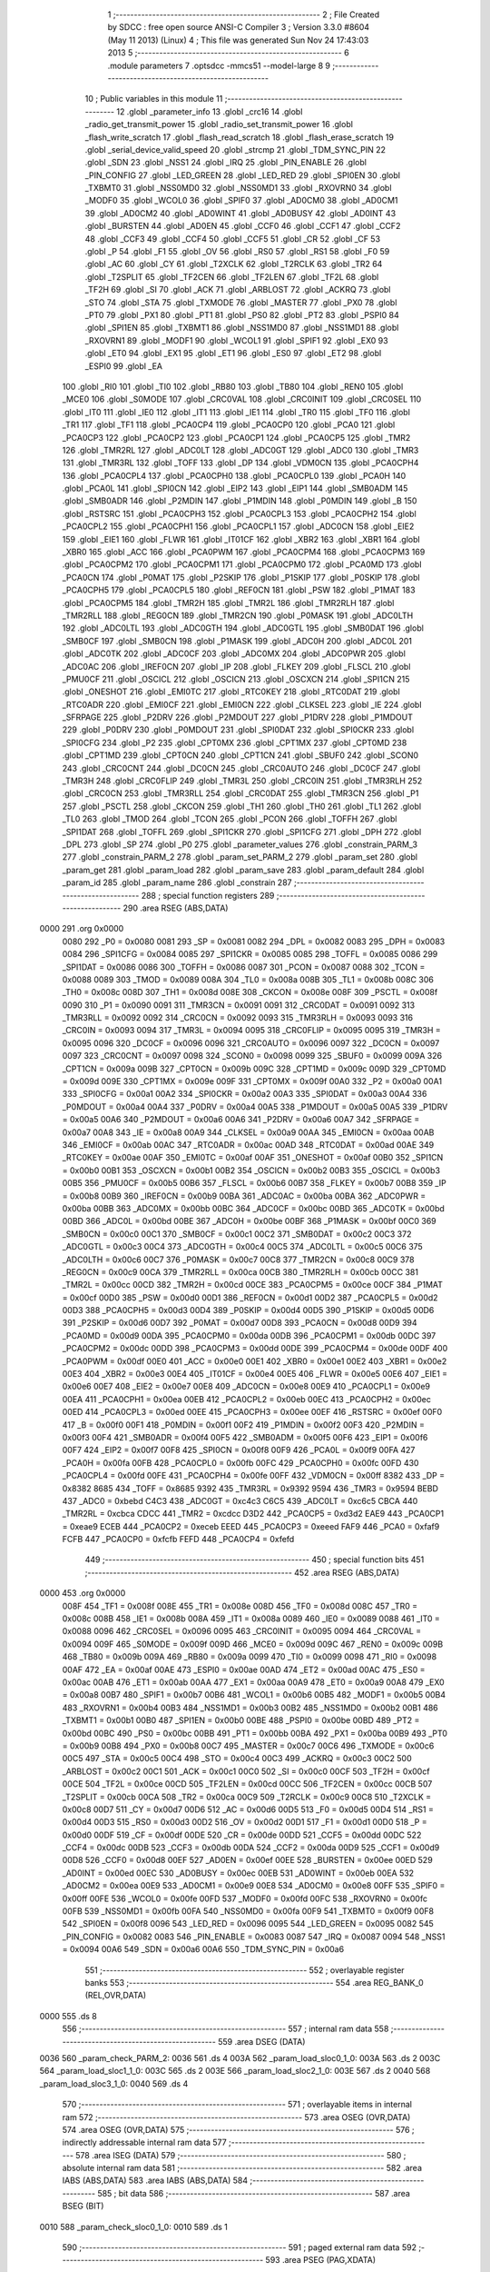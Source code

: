                               1 ;--------------------------------------------------------
                              2 ; File Created by SDCC : free open source ANSI-C Compiler
                              3 ; Version 3.3.0 #8604 (May 11 2013) (Linux)
                              4 ; This file was generated Sun Nov 24 17:43:03 2013
                              5 ;--------------------------------------------------------
                              6 	.module parameters
                              7 	.optsdcc -mmcs51 --model-large
                              8 	
                              9 ;--------------------------------------------------------
                             10 ; Public variables in this module
                             11 ;--------------------------------------------------------
                             12 	.globl _parameter_info
                             13 	.globl _crc16
                             14 	.globl _radio_get_transmit_power
                             15 	.globl _radio_set_transmit_power
                             16 	.globl _flash_write_scratch
                             17 	.globl _flash_read_scratch
                             18 	.globl _flash_erase_scratch
                             19 	.globl _serial_device_valid_speed
                             20 	.globl _strcmp
                             21 	.globl _TDM_SYNC_PIN
                             22 	.globl _SDN
                             23 	.globl _NSS1
                             24 	.globl _IRQ
                             25 	.globl _PIN_ENABLE
                             26 	.globl _PIN_CONFIG
                             27 	.globl _LED_GREEN
                             28 	.globl _LED_RED
                             29 	.globl _SPI0EN
                             30 	.globl _TXBMT0
                             31 	.globl _NSS0MD0
                             32 	.globl _NSS0MD1
                             33 	.globl _RXOVRN0
                             34 	.globl _MODF0
                             35 	.globl _WCOL0
                             36 	.globl _SPIF0
                             37 	.globl _AD0CM0
                             38 	.globl _AD0CM1
                             39 	.globl _AD0CM2
                             40 	.globl _AD0WINT
                             41 	.globl _AD0BUSY
                             42 	.globl _AD0INT
                             43 	.globl _BURSTEN
                             44 	.globl _AD0EN
                             45 	.globl _CCF0
                             46 	.globl _CCF1
                             47 	.globl _CCF2
                             48 	.globl _CCF3
                             49 	.globl _CCF4
                             50 	.globl _CCF5
                             51 	.globl _CR
                             52 	.globl _CF
                             53 	.globl _P
                             54 	.globl _F1
                             55 	.globl _OV
                             56 	.globl _RS0
                             57 	.globl _RS1
                             58 	.globl _F0
                             59 	.globl _AC
                             60 	.globl _CY
                             61 	.globl _T2XCLK
                             62 	.globl _T2RCLK
                             63 	.globl _TR2
                             64 	.globl _T2SPLIT
                             65 	.globl _TF2CEN
                             66 	.globl _TF2LEN
                             67 	.globl _TF2L
                             68 	.globl _TF2H
                             69 	.globl _SI
                             70 	.globl _ACK
                             71 	.globl _ARBLOST
                             72 	.globl _ACKRQ
                             73 	.globl _STO
                             74 	.globl _STA
                             75 	.globl _TXMODE
                             76 	.globl _MASTER
                             77 	.globl _PX0
                             78 	.globl _PT0
                             79 	.globl _PX1
                             80 	.globl _PT1
                             81 	.globl _PS0
                             82 	.globl _PT2
                             83 	.globl _PSPI0
                             84 	.globl _SPI1EN
                             85 	.globl _TXBMT1
                             86 	.globl _NSS1MD0
                             87 	.globl _NSS1MD1
                             88 	.globl _RXOVRN1
                             89 	.globl _MODF1
                             90 	.globl _WCOL1
                             91 	.globl _SPIF1
                             92 	.globl _EX0
                             93 	.globl _ET0
                             94 	.globl _EX1
                             95 	.globl _ET1
                             96 	.globl _ES0
                             97 	.globl _ET2
                             98 	.globl _ESPI0
                             99 	.globl _EA
                            100 	.globl _RI0
                            101 	.globl _TI0
                            102 	.globl _RB80
                            103 	.globl _TB80
                            104 	.globl _REN0
                            105 	.globl _MCE0
                            106 	.globl _S0MODE
                            107 	.globl _CRC0VAL
                            108 	.globl _CRC0INIT
                            109 	.globl _CRC0SEL
                            110 	.globl _IT0
                            111 	.globl _IE0
                            112 	.globl _IT1
                            113 	.globl _IE1
                            114 	.globl _TR0
                            115 	.globl _TF0
                            116 	.globl _TR1
                            117 	.globl _TF1
                            118 	.globl _PCA0CP4
                            119 	.globl _PCA0CP0
                            120 	.globl _PCA0
                            121 	.globl _PCA0CP3
                            122 	.globl _PCA0CP2
                            123 	.globl _PCA0CP1
                            124 	.globl _PCA0CP5
                            125 	.globl _TMR2
                            126 	.globl _TMR2RL
                            127 	.globl _ADC0LT
                            128 	.globl _ADC0GT
                            129 	.globl _ADC0
                            130 	.globl _TMR3
                            131 	.globl _TMR3RL
                            132 	.globl _TOFF
                            133 	.globl _DP
                            134 	.globl _VDM0CN
                            135 	.globl _PCA0CPH4
                            136 	.globl _PCA0CPL4
                            137 	.globl _PCA0CPH0
                            138 	.globl _PCA0CPL0
                            139 	.globl _PCA0H
                            140 	.globl _PCA0L
                            141 	.globl _SPI0CN
                            142 	.globl _EIP2
                            143 	.globl _EIP1
                            144 	.globl _SMB0ADM
                            145 	.globl _SMB0ADR
                            146 	.globl _P2MDIN
                            147 	.globl _P1MDIN
                            148 	.globl _P0MDIN
                            149 	.globl _B
                            150 	.globl _RSTSRC
                            151 	.globl _PCA0CPH3
                            152 	.globl _PCA0CPL3
                            153 	.globl _PCA0CPH2
                            154 	.globl _PCA0CPL2
                            155 	.globl _PCA0CPH1
                            156 	.globl _PCA0CPL1
                            157 	.globl _ADC0CN
                            158 	.globl _EIE2
                            159 	.globl _EIE1
                            160 	.globl _FLWR
                            161 	.globl _IT01CF
                            162 	.globl _XBR2
                            163 	.globl _XBR1
                            164 	.globl _XBR0
                            165 	.globl _ACC
                            166 	.globl _PCA0PWM
                            167 	.globl _PCA0CPM4
                            168 	.globl _PCA0CPM3
                            169 	.globl _PCA0CPM2
                            170 	.globl _PCA0CPM1
                            171 	.globl _PCA0CPM0
                            172 	.globl _PCA0MD
                            173 	.globl _PCA0CN
                            174 	.globl _P0MAT
                            175 	.globl _P2SKIP
                            176 	.globl _P1SKIP
                            177 	.globl _P0SKIP
                            178 	.globl _PCA0CPH5
                            179 	.globl _PCA0CPL5
                            180 	.globl _REF0CN
                            181 	.globl _PSW
                            182 	.globl _P1MAT
                            183 	.globl _PCA0CPM5
                            184 	.globl _TMR2H
                            185 	.globl _TMR2L
                            186 	.globl _TMR2RLH
                            187 	.globl _TMR2RLL
                            188 	.globl _REG0CN
                            189 	.globl _TMR2CN
                            190 	.globl _P0MASK
                            191 	.globl _ADC0LTH
                            192 	.globl _ADC0LTL
                            193 	.globl _ADC0GTH
                            194 	.globl _ADC0GTL
                            195 	.globl _SMB0DAT
                            196 	.globl _SMB0CF
                            197 	.globl _SMB0CN
                            198 	.globl _P1MASK
                            199 	.globl _ADC0H
                            200 	.globl _ADC0L
                            201 	.globl _ADC0TK
                            202 	.globl _ADC0CF
                            203 	.globl _ADC0MX
                            204 	.globl _ADC0PWR
                            205 	.globl _ADC0AC
                            206 	.globl _IREF0CN
                            207 	.globl _IP
                            208 	.globl _FLKEY
                            209 	.globl _FLSCL
                            210 	.globl _PMU0CF
                            211 	.globl _OSCICL
                            212 	.globl _OSCICN
                            213 	.globl _OSCXCN
                            214 	.globl _SPI1CN
                            215 	.globl _ONESHOT
                            216 	.globl _EMI0TC
                            217 	.globl _RTC0KEY
                            218 	.globl _RTC0DAT
                            219 	.globl _RTC0ADR
                            220 	.globl _EMI0CF
                            221 	.globl _EMI0CN
                            222 	.globl _CLKSEL
                            223 	.globl _IE
                            224 	.globl _SFRPAGE
                            225 	.globl _P2DRV
                            226 	.globl _P2MDOUT
                            227 	.globl _P1DRV
                            228 	.globl _P1MDOUT
                            229 	.globl _P0DRV
                            230 	.globl _P0MDOUT
                            231 	.globl _SPI0DAT
                            232 	.globl _SPI0CKR
                            233 	.globl _SPI0CFG
                            234 	.globl _P2
                            235 	.globl _CPT0MX
                            236 	.globl _CPT1MX
                            237 	.globl _CPT0MD
                            238 	.globl _CPT1MD
                            239 	.globl _CPT0CN
                            240 	.globl _CPT1CN
                            241 	.globl _SBUF0
                            242 	.globl _SCON0
                            243 	.globl _CRC0CNT
                            244 	.globl _DC0CN
                            245 	.globl _CRC0AUTO
                            246 	.globl _DC0CF
                            247 	.globl _TMR3H
                            248 	.globl _CRC0FLIP
                            249 	.globl _TMR3L
                            250 	.globl _CRC0IN
                            251 	.globl _TMR3RLH
                            252 	.globl _CRC0CN
                            253 	.globl _TMR3RLL
                            254 	.globl _CRC0DAT
                            255 	.globl _TMR3CN
                            256 	.globl _P1
                            257 	.globl _PSCTL
                            258 	.globl _CKCON
                            259 	.globl _TH1
                            260 	.globl _TH0
                            261 	.globl _TL1
                            262 	.globl _TL0
                            263 	.globl _TMOD
                            264 	.globl _TCON
                            265 	.globl _PCON
                            266 	.globl _TOFFH
                            267 	.globl _SPI1DAT
                            268 	.globl _TOFFL
                            269 	.globl _SPI1CKR
                            270 	.globl _SPI1CFG
                            271 	.globl _DPH
                            272 	.globl _DPL
                            273 	.globl _SP
                            274 	.globl _P0
                            275 	.globl _parameter_values
                            276 	.globl _constrain_PARM_3
                            277 	.globl _constrain_PARM_2
                            278 	.globl _param_set_PARM_2
                            279 	.globl _param_set
                            280 	.globl _param_get
                            281 	.globl _param_load
                            282 	.globl _param_save
                            283 	.globl _param_default
                            284 	.globl _param_id
                            285 	.globl _param_name
                            286 	.globl _constrain
                            287 ;--------------------------------------------------------
                            288 ; special function registers
                            289 ;--------------------------------------------------------
                            290 	.area RSEG    (ABS,DATA)
   0000                     291 	.org 0x0000
                     0080   292 _P0	=	0x0080
                     0081   293 _SP	=	0x0081
                     0082   294 _DPL	=	0x0082
                     0083   295 _DPH	=	0x0083
                     0084   296 _SPI1CFG	=	0x0084
                     0085   297 _SPI1CKR	=	0x0085
                     0085   298 _TOFFL	=	0x0085
                     0086   299 _SPI1DAT	=	0x0086
                     0086   300 _TOFFH	=	0x0086
                     0087   301 _PCON	=	0x0087
                     0088   302 _TCON	=	0x0088
                     0089   303 _TMOD	=	0x0089
                     008A   304 _TL0	=	0x008a
                     008B   305 _TL1	=	0x008b
                     008C   306 _TH0	=	0x008c
                     008D   307 _TH1	=	0x008d
                     008E   308 _CKCON	=	0x008e
                     008F   309 _PSCTL	=	0x008f
                     0090   310 _P1	=	0x0090
                     0091   311 _TMR3CN	=	0x0091
                     0091   312 _CRC0DAT	=	0x0091
                     0092   313 _TMR3RLL	=	0x0092
                     0092   314 _CRC0CN	=	0x0092
                     0093   315 _TMR3RLH	=	0x0093
                     0093   316 _CRC0IN	=	0x0093
                     0094   317 _TMR3L	=	0x0094
                     0095   318 _CRC0FLIP	=	0x0095
                     0095   319 _TMR3H	=	0x0095
                     0096   320 _DC0CF	=	0x0096
                     0096   321 _CRC0AUTO	=	0x0096
                     0097   322 _DC0CN	=	0x0097
                     0097   323 _CRC0CNT	=	0x0097
                     0098   324 _SCON0	=	0x0098
                     0099   325 _SBUF0	=	0x0099
                     009A   326 _CPT1CN	=	0x009a
                     009B   327 _CPT0CN	=	0x009b
                     009C   328 _CPT1MD	=	0x009c
                     009D   329 _CPT0MD	=	0x009d
                     009E   330 _CPT1MX	=	0x009e
                     009F   331 _CPT0MX	=	0x009f
                     00A0   332 _P2	=	0x00a0
                     00A1   333 _SPI0CFG	=	0x00a1
                     00A2   334 _SPI0CKR	=	0x00a2
                     00A3   335 _SPI0DAT	=	0x00a3
                     00A4   336 _P0MDOUT	=	0x00a4
                     00A4   337 _P0DRV	=	0x00a4
                     00A5   338 _P1MDOUT	=	0x00a5
                     00A5   339 _P1DRV	=	0x00a5
                     00A6   340 _P2MDOUT	=	0x00a6
                     00A6   341 _P2DRV	=	0x00a6
                     00A7   342 _SFRPAGE	=	0x00a7
                     00A8   343 _IE	=	0x00a8
                     00A9   344 _CLKSEL	=	0x00a9
                     00AA   345 _EMI0CN	=	0x00aa
                     00AB   346 _EMI0CF	=	0x00ab
                     00AC   347 _RTC0ADR	=	0x00ac
                     00AD   348 _RTC0DAT	=	0x00ad
                     00AE   349 _RTC0KEY	=	0x00ae
                     00AF   350 _EMI0TC	=	0x00af
                     00AF   351 _ONESHOT	=	0x00af
                     00B0   352 _SPI1CN	=	0x00b0
                     00B1   353 _OSCXCN	=	0x00b1
                     00B2   354 _OSCICN	=	0x00b2
                     00B3   355 _OSCICL	=	0x00b3
                     00B5   356 _PMU0CF	=	0x00b5
                     00B6   357 _FLSCL	=	0x00b6
                     00B7   358 _FLKEY	=	0x00b7
                     00B8   359 _IP	=	0x00b8
                     00B9   360 _IREF0CN	=	0x00b9
                     00BA   361 _ADC0AC	=	0x00ba
                     00BA   362 _ADC0PWR	=	0x00ba
                     00BB   363 _ADC0MX	=	0x00bb
                     00BC   364 _ADC0CF	=	0x00bc
                     00BD   365 _ADC0TK	=	0x00bd
                     00BD   366 _ADC0L	=	0x00bd
                     00BE   367 _ADC0H	=	0x00be
                     00BF   368 _P1MASK	=	0x00bf
                     00C0   369 _SMB0CN	=	0x00c0
                     00C1   370 _SMB0CF	=	0x00c1
                     00C2   371 _SMB0DAT	=	0x00c2
                     00C3   372 _ADC0GTL	=	0x00c3
                     00C4   373 _ADC0GTH	=	0x00c4
                     00C5   374 _ADC0LTL	=	0x00c5
                     00C6   375 _ADC0LTH	=	0x00c6
                     00C7   376 _P0MASK	=	0x00c7
                     00C8   377 _TMR2CN	=	0x00c8
                     00C9   378 _REG0CN	=	0x00c9
                     00CA   379 _TMR2RLL	=	0x00ca
                     00CB   380 _TMR2RLH	=	0x00cb
                     00CC   381 _TMR2L	=	0x00cc
                     00CD   382 _TMR2H	=	0x00cd
                     00CE   383 _PCA0CPM5	=	0x00ce
                     00CF   384 _P1MAT	=	0x00cf
                     00D0   385 _PSW	=	0x00d0
                     00D1   386 _REF0CN	=	0x00d1
                     00D2   387 _PCA0CPL5	=	0x00d2
                     00D3   388 _PCA0CPH5	=	0x00d3
                     00D4   389 _P0SKIP	=	0x00d4
                     00D5   390 _P1SKIP	=	0x00d5
                     00D6   391 _P2SKIP	=	0x00d6
                     00D7   392 _P0MAT	=	0x00d7
                     00D8   393 _PCA0CN	=	0x00d8
                     00D9   394 _PCA0MD	=	0x00d9
                     00DA   395 _PCA0CPM0	=	0x00da
                     00DB   396 _PCA0CPM1	=	0x00db
                     00DC   397 _PCA0CPM2	=	0x00dc
                     00DD   398 _PCA0CPM3	=	0x00dd
                     00DE   399 _PCA0CPM4	=	0x00de
                     00DF   400 _PCA0PWM	=	0x00df
                     00E0   401 _ACC	=	0x00e0
                     00E1   402 _XBR0	=	0x00e1
                     00E2   403 _XBR1	=	0x00e2
                     00E3   404 _XBR2	=	0x00e3
                     00E4   405 _IT01CF	=	0x00e4
                     00E5   406 _FLWR	=	0x00e5
                     00E6   407 _EIE1	=	0x00e6
                     00E7   408 _EIE2	=	0x00e7
                     00E8   409 _ADC0CN	=	0x00e8
                     00E9   410 _PCA0CPL1	=	0x00e9
                     00EA   411 _PCA0CPH1	=	0x00ea
                     00EB   412 _PCA0CPL2	=	0x00eb
                     00EC   413 _PCA0CPH2	=	0x00ec
                     00ED   414 _PCA0CPL3	=	0x00ed
                     00EE   415 _PCA0CPH3	=	0x00ee
                     00EF   416 _RSTSRC	=	0x00ef
                     00F0   417 _B	=	0x00f0
                     00F1   418 _P0MDIN	=	0x00f1
                     00F2   419 _P1MDIN	=	0x00f2
                     00F3   420 _P2MDIN	=	0x00f3
                     00F4   421 _SMB0ADR	=	0x00f4
                     00F5   422 _SMB0ADM	=	0x00f5
                     00F6   423 _EIP1	=	0x00f6
                     00F7   424 _EIP2	=	0x00f7
                     00F8   425 _SPI0CN	=	0x00f8
                     00F9   426 _PCA0L	=	0x00f9
                     00FA   427 _PCA0H	=	0x00fa
                     00FB   428 _PCA0CPL0	=	0x00fb
                     00FC   429 _PCA0CPH0	=	0x00fc
                     00FD   430 _PCA0CPL4	=	0x00fd
                     00FE   431 _PCA0CPH4	=	0x00fe
                     00FF   432 _VDM0CN	=	0x00ff
                     8382   433 _DP	=	0x8382
                     8685   434 _TOFF	=	0x8685
                     9392   435 _TMR3RL	=	0x9392
                     9594   436 _TMR3	=	0x9594
                     BEBD   437 _ADC0	=	0xbebd
                     C4C3   438 _ADC0GT	=	0xc4c3
                     C6C5   439 _ADC0LT	=	0xc6c5
                     CBCA   440 _TMR2RL	=	0xcbca
                     CDCC   441 _TMR2	=	0xcdcc
                     D3D2   442 _PCA0CP5	=	0xd3d2
                     EAE9   443 _PCA0CP1	=	0xeae9
                     ECEB   444 _PCA0CP2	=	0xeceb
                     EEED   445 _PCA0CP3	=	0xeeed
                     FAF9   446 _PCA0	=	0xfaf9
                     FCFB   447 _PCA0CP0	=	0xfcfb
                     FEFD   448 _PCA0CP4	=	0xfefd
                            449 ;--------------------------------------------------------
                            450 ; special function bits
                            451 ;--------------------------------------------------------
                            452 	.area RSEG    (ABS,DATA)
   0000                     453 	.org 0x0000
                     008F   454 _TF1	=	0x008f
                     008E   455 _TR1	=	0x008e
                     008D   456 _TF0	=	0x008d
                     008C   457 _TR0	=	0x008c
                     008B   458 _IE1	=	0x008b
                     008A   459 _IT1	=	0x008a
                     0089   460 _IE0	=	0x0089
                     0088   461 _IT0	=	0x0088
                     0096   462 _CRC0SEL	=	0x0096
                     0095   463 _CRC0INIT	=	0x0095
                     0094   464 _CRC0VAL	=	0x0094
                     009F   465 _S0MODE	=	0x009f
                     009D   466 _MCE0	=	0x009d
                     009C   467 _REN0	=	0x009c
                     009B   468 _TB80	=	0x009b
                     009A   469 _RB80	=	0x009a
                     0099   470 _TI0	=	0x0099
                     0098   471 _RI0	=	0x0098
                     00AF   472 _EA	=	0x00af
                     00AE   473 _ESPI0	=	0x00ae
                     00AD   474 _ET2	=	0x00ad
                     00AC   475 _ES0	=	0x00ac
                     00AB   476 _ET1	=	0x00ab
                     00AA   477 _EX1	=	0x00aa
                     00A9   478 _ET0	=	0x00a9
                     00A8   479 _EX0	=	0x00a8
                     00B7   480 _SPIF1	=	0x00b7
                     00B6   481 _WCOL1	=	0x00b6
                     00B5   482 _MODF1	=	0x00b5
                     00B4   483 _RXOVRN1	=	0x00b4
                     00B3   484 _NSS1MD1	=	0x00b3
                     00B2   485 _NSS1MD0	=	0x00b2
                     00B1   486 _TXBMT1	=	0x00b1
                     00B0   487 _SPI1EN	=	0x00b0
                     00BE   488 _PSPI0	=	0x00be
                     00BD   489 _PT2	=	0x00bd
                     00BC   490 _PS0	=	0x00bc
                     00BB   491 _PT1	=	0x00bb
                     00BA   492 _PX1	=	0x00ba
                     00B9   493 _PT0	=	0x00b9
                     00B8   494 _PX0	=	0x00b8
                     00C7   495 _MASTER	=	0x00c7
                     00C6   496 _TXMODE	=	0x00c6
                     00C5   497 _STA	=	0x00c5
                     00C4   498 _STO	=	0x00c4
                     00C3   499 _ACKRQ	=	0x00c3
                     00C2   500 _ARBLOST	=	0x00c2
                     00C1   501 _ACK	=	0x00c1
                     00C0   502 _SI	=	0x00c0
                     00CF   503 _TF2H	=	0x00cf
                     00CE   504 _TF2L	=	0x00ce
                     00CD   505 _TF2LEN	=	0x00cd
                     00CC   506 _TF2CEN	=	0x00cc
                     00CB   507 _T2SPLIT	=	0x00cb
                     00CA   508 _TR2	=	0x00ca
                     00C9   509 _T2RCLK	=	0x00c9
                     00C8   510 _T2XCLK	=	0x00c8
                     00D7   511 _CY	=	0x00d7
                     00D6   512 _AC	=	0x00d6
                     00D5   513 _F0	=	0x00d5
                     00D4   514 _RS1	=	0x00d4
                     00D3   515 _RS0	=	0x00d3
                     00D2   516 _OV	=	0x00d2
                     00D1   517 _F1	=	0x00d1
                     00D0   518 _P	=	0x00d0
                     00DF   519 _CF	=	0x00df
                     00DE   520 _CR	=	0x00de
                     00DD   521 _CCF5	=	0x00dd
                     00DC   522 _CCF4	=	0x00dc
                     00DB   523 _CCF3	=	0x00db
                     00DA   524 _CCF2	=	0x00da
                     00D9   525 _CCF1	=	0x00d9
                     00D8   526 _CCF0	=	0x00d8
                     00EF   527 _AD0EN	=	0x00ef
                     00EE   528 _BURSTEN	=	0x00ee
                     00ED   529 _AD0INT	=	0x00ed
                     00EC   530 _AD0BUSY	=	0x00ec
                     00EB   531 _AD0WINT	=	0x00eb
                     00EA   532 _AD0CM2	=	0x00ea
                     00E9   533 _AD0CM1	=	0x00e9
                     00E8   534 _AD0CM0	=	0x00e8
                     00FF   535 _SPIF0	=	0x00ff
                     00FE   536 _WCOL0	=	0x00fe
                     00FD   537 _MODF0	=	0x00fd
                     00FC   538 _RXOVRN0	=	0x00fc
                     00FB   539 _NSS0MD1	=	0x00fb
                     00FA   540 _NSS0MD0	=	0x00fa
                     00F9   541 _TXBMT0	=	0x00f9
                     00F8   542 _SPI0EN	=	0x00f8
                     0096   543 _LED_RED	=	0x0096
                     0095   544 _LED_GREEN	=	0x0095
                     0082   545 _PIN_CONFIG	=	0x0082
                     0083   546 _PIN_ENABLE	=	0x0083
                     0087   547 _IRQ	=	0x0087
                     0094   548 _NSS1	=	0x0094
                     00A6   549 _SDN	=	0x00a6
                     00A6   550 _TDM_SYNC_PIN	=	0x00a6
                            551 ;--------------------------------------------------------
                            552 ; overlayable register banks
                            553 ;--------------------------------------------------------
                            554 	.area REG_BANK_0	(REL,OVR,DATA)
   0000                     555 	.ds 8
                            556 ;--------------------------------------------------------
                            557 ; internal ram data
                            558 ;--------------------------------------------------------
                            559 	.area DSEG    (DATA)
   0036                     560 _param_check_PARM_2:
   0036                     561 	.ds 4
   003A                     562 _param_load_sloc0_1_0:
   003A                     563 	.ds 2
   003C                     564 _param_load_sloc1_1_0:
   003C                     565 	.ds 2
   003E                     566 _param_load_sloc2_1_0:
   003E                     567 	.ds 2
   0040                     568 _param_load_sloc3_1_0:
   0040                     569 	.ds 4
                            570 ;--------------------------------------------------------
                            571 ; overlayable items in internal ram 
                            572 ;--------------------------------------------------------
                            573 	.area	OSEG    (OVR,DATA)
                            574 	.area	OSEG    (OVR,DATA)
                            575 ;--------------------------------------------------------
                            576 ; indirectly addressable internal ram data
                            577 ;--------------------------------------------------------
                            578 	.area ISEG    (DATA)
                            579 ;--------------------------------------------------------
                            580 ; absolute internal ram data
                            581 ;--------------------------------------------------------
                            582 	.area IABS    (ABS,DATA)
                            583 	.area IABS    (ABS,DATA)
                            584 ;--------------------------------------------------------
                            585 ; bit data
                            586 ;--------------------------------------------------------
                            587 	.area BSEG    (BIT)
   0010                     588 _param_check_sloc0_1_0:
   0010                     589 	.ds 1
                            590 ;--------------------------------------------------------
                            591 ; paged external ram data
                            592 ;--------------------------------------------------------
                            593 	.area PSEG    (PAG,XDATA)
   0069                     594 _param_set_PARM_2:
   0069                     595 	.ds 4
   006D                     596 _param_save_i_1_140:
   006D                     597 	.ds 2
   006F                     598 _constrain_PARM_2:
   006F                     599 	.ds 4
   0073                     600 _constrain_PARM_3:
   0073                     601 	.ds 4
                            602 ;--------------------------------------------------------
                            603 ; external ram data
                            604 ;--------------------------------------------------------
                            605 	.area XSEG    (XDATA)
   0323                     606 _parameter_values::
   0323                     607 	.ds 60
                            608 ;--------------------------------------------------------
                            609 ; absolute external ram data
                            610 ;--------------------------------------------------------
                            611 	.area XABS    (ABS,XDATA)
                            612 ;--------------------------------------------------------
                            613 ; external initialized ram data
                            614 ;--------------------------------------------------------
                            615 	.area XISEG   (XDATA)
                            616 	.area HOME    (CODE)
                            617 	.area GSINIT0 (CODE)
                            618 	.area GSINIT1 (CODE)
                            619 	.area GSINIT2 (CODE)
                            620 	.area GSINIT3 (CODE)
                            621 	.area GSINIT4 (CODE)
                            622 	.area GSINIT5 (CODE)
                            623 	.area GSINIT  (CODE)
                            624 	.area GSFINAL (CODE)
                            625 	.area CSEG    (CODE)
                            626 ;--------------------------------------------------------
                            627 ; global & static initialisations
                            628 ;--------------------------------------------------------
                            629 	.area HOME    (CODE)
                            630 	.area GSINIT  (CODE)
                            631 	.area GSFINAL (CODE)
                            632 	.area GSINIT  (CODE)
                            633 ;--------------------------------------------------------
                            634 ; Home
                            635 ;--------------------------------------------------------
                            636 	.area HOME    (CODE)
                            637 	.area HOME    (CODE)
                            638 ;--------------------------------------------------------
                            639 ; code
                            640 ;--------------------------------------------------------
                            641 	.area CSEG    (CODE)
                            642 ;------------------------------------------------------------
                            643 ;Allocation info for local variables in function 'param_check'
                            644 ;------------------------------------------------------------
                            645 ;val                       Allocated with name '_param_check_PARM_2'
                            646 ;------------------------------------------------------------
                            647 ;	radio/parameters.c:80: param_check(__pdata enum ParamID id, __data uint32_t val)
                            648 ;	-----------------------------------------
                            649 ;	 function param_check
                            650 ;	-----------------------------------------
   254F                     651 _param_check:
                     0007   652 	ar7 = 0x07
                     0006   653 	ar6 = 0x06
                     0005   654 	ar5 = 0x05
                     0004   655 	ar4 = 0x04
                     0003   656 	ar3 = 0x03
                     0002   657 	ar2 = 0x02
                     0001   658 	ar1 = 0x01
                     0000   659 	ar0 = 0x00
   254F AF 82         [24]  660 	mov	r7,dpl
                            661 ;	radio/parameters.c:83: if (id >= PARAM_MAX)
   2551 BF 0F 00      [24]  662 	cjne	r7,#0x0F,00136$
   2554                     663 00136$:
                            664 ;	radio/parameters.c:84: return false;
   2554 40 01         [24]  665 	jc	00102$
   2556 22            [24]  666 	ret
   2557                     667 00102$:
                            668 ;	radio/parameters.c:86: switch (id) {
   2557 EF            [12]  669 	mov	a,r7
   2558 24 F8         [12]  670 	add	a,#0xff - 0x07
   255A 40 63         [24]  671 	jc	00118$
   255C EF            [12]  672 	mov	a,r7
   255D 2F            [12]  673 	add	a,r7
   255E 2F            [12]  674 	add	a,r7
   255F 90 25 63      [24]  675 	mov	dptr,#00139$
   2562 73            [24]  676 	jmp	@a+dptr
   2563                     677 00139$:
   2563 02 25 7B      [24]  678 	ljmp	00103$
   2566 02 25 7D      [24]  679 	ljmp	00104$
   2569 02 25 87      [24]  680 	ljmp	00105$
   256C 02 25 99      [24]  681 	ljmp	00108$
   256F 02 25 9B      [24]  682 	ljmp	00109$
   2572 02 25 AD      [24]  683 	ljmp	00112$
   2575 02 25 AD      [24]  684 	ljmp	00113$
   2578 02 25 AD      [24]  685 	ljmp	00114$
                            686 ;	radio/parameters.c:87: case PARAM_FORMAT:
   257B                     687 00103$:
                            688 ;	radio/parameters.c:88: return false;
   257B C3            [12]  689 	clr	c
                            690 ;	radio/parameters.c:90: case PARAM_SERIAL_SPEED:
   257C 22            [24]  691 	ret
   257D                     692 00104$:
                            693 ;	radio/parameters.c:91: return serial_device_valid_speed(val);
   257D AF 36         [24]  694 	mov	r7,_param_check_PARM_2
   257F 8F 82         [24]  695 	mov	dpl,r7
   2581 12 44 ED      [24]  696 	lcall	_serial_device_valid_speed
   2584 92 10         [24]  697 	mov  _param_check_sloc0_1_0,c
                            698 ;	radio/parameters.c:93: case PARAM_AIR_SPEED:
   2586 22            [24]  699 	ret
   2587                     700 00105$:
                            701 ;	radio/parameters.c:94: if (val > 256)
   2587 C3            [12]  702 	clr	c
   2588 E4            [12]  703 	clr	a
   2589 95 36         [12]  704 	subb	a,_param_check_PARM_2
   258B 74 01         [12]  705 	mov	a,#0x01
   258D 95 37         [12]  706 	subb	a,(_param_check_PARM_2 + 1)
   258F E4            [12]  707 	clr	a
   2590 95 38         [12]  708 	subb	a,(_param_check_PARM_2 + 2)
   2592 E4            [12]  709 	clr	a
   2593 95 39         [12]  710 	subb	a,(_param_check_PARM_2 + 3)
   2595 50 28         [24]  711 	jnc	00118$
                            712 ;	radio/parameters.c:95: return false;
   2597 C3            [12]  713 	clr	c
                            714 ;	radio/parameters.c:98: case PARAM_NETID:
   2598 22            [24]  715 	ret
   2599                     716 00108$:
                            717 ;	radio/parameters.c:100: return true;
   2599 D3            [12]  718 	setb	c
                            719 ;	radio/parameters.c:102: case PARAM_TXPOWER:
   259A 22            [24]  720 	ret
   259B                     721 00109$:
                            722 ;	radio/parameters.c:103: if (val > BOARD_MAXTXPOWER)
   259B C3            [12]  723 	clr	c
   259C 74 14         [12]  724 	mov	a,#0x14
   259E 95 36         [12]  725 	subb	a,_param_check_PARM_2
   25A0 E4            [12]  726 	clr	a
   25A1 95 37         [12]  727 	subb	a,(_param_check_PARM_2 + 1)
   25A3 E4            [12]  728 	clr	a
   25A4 95 38         [12]  729 	subb	a,(_param_check_PARM_2 + 2)
   25A6 E4            [12]  730 	clr	a
   25A7 95 39         [12]  731 	subb	a,(_param_check_PARM_2 + 3)
   25A9 50 14         [24]  732 	jnc	00118$
                            733 ;	radio/parameters.c:104: return false;
   25AB C3            [12]  734 	clr	c
                            735 ;	radio/parameters.c:107: case PARAM_ECC:
   25AC 22            [24]  736 	ret
   25AD                     737 00112$:
                            738 ;	radio/parameters.c:108: case PARAM_MAVLINK:
   25AD                     739 00113$:
                            740 ;	radio/parameters.c:109: case PARAM_OPPRESEND:
   25AD                     741 00114$:
                            742 ;	radio/parameters.c:111: if (val > 1)
   25AD C3            [12]  743 	clr	c
   25AE 74 01         [12]  744 	mov	a,#0x01
   25B0 95 36         [12]  745 	subb	a,_param_check_PARM_2
   25B2 E4            [12]  746 	clr	a
   25B3 95 37         [12]  747 	subb	a,(_param_check_PARM_2 + 1)
   25B5 E4            [12]  748 	clr	a
   25B6 95 38         [12]  749 	subb	a,(_param_check_PARM_2 + 2)
   25B8 E4            [12]  750 	clr	a
   25B9 95 39         [12]  751 	subb	a,(_param_check_PARM_2 + 3)
   25BB 50 02         [24]  752 	jnc	00118$
                            753 ;	radio/parameters.c:112: return false;
   25BD C3            [12]  754 	clr	c
                            755 ;	radio/parameters.c:118: }
   25BE 22            [24]  756 	ret
   25BF                     757 00118$:
                            758 ;	radio/parameters.c:119: return true;
   25BF D3            [12]  759 	setb	c
   25C0 22            [24]  760 	ret
                            761 ;------------------------------------------------------------
                            762 ;Allocation info for local variables in function 'param_set'
                            763 ;------------------------------------------------------------
                            764 ;param                     Allocated to registers r7 
                            765 ;------------------------------------------------------------
                            766 ;	radio/parameters.c:123: param_set(__data enum ParamID param, __pdata param_t value)
                            767 ;	-----------------------------------------
                            768 ;	 function param_set
                            769 ;	-----------------------------------------
   25C1                     770 _param_set:
   25C1 AF 82         [24]  771 	mov	r7,dpl
                            772 ;	radio/parameters.c:126: if (!param_check(param, value))
   25C3 78 69         [12]  773 	mov	r0,#_param_set_PARM_2
   25C5 E2            [24]  774 	movx	a,@r0
   25C6 F5 36         [12]  775 	mov	_param_check_PARM_2,a
   25C8 08            [12]  776 	inc	r0
   25C9 E2            [24]  777 	movx	a,@r0
   25CA F5 37         [12]  778 	mov	(_param_check_PARM_2 + 1),a
   25CC 08            [12]  779 	inc	r0
   25CD E2            [24]  780 	movx	a,@r0
   25CE F5 38         [12]  781 	mov	(_param_check_PARM_2 + 2),a
   25D0 08            [12]  782 	inc	r0
   25D1 E2            [24]  783 	movx	a,@r0
   25D2 F5 39         [12]  784 	mov	(_param_check_PARM_2 + 3),a
   25D4 8F 82         [24]  785 	mov	dpl,r7
   25D6 C0 07         [24]  786 	push	ar7
   25D8 12 25 4F      [24]  787 	lcall	_param_check
   25DB D0 07         [24]  788 	pop	ar7
                            789 ;	radio/parameters.c:127: return false;
   25DD 40 01         [24]  790 	jc	00102$
   25DF 22            [24]  791 	ret
   25E0                     792 00102$:
                            793 ;	radio/parameters.c:130: switch (param) {
   25E0 BF 04 02      [24]  794 	cjne	r7,#0x04,00155$
   25E3 80 1F         [24]  795 	sjmp	00103$
   25E5                     796 00155$:
   25E5 BF 06 03      [24]  797 	cjne	r7,#0x06,00156$
   25E8 02 26 C7      [24]  798 	ljmp	00108$
   25EB                     799 00156$:
   25EB BF 07 03      [24]  800 	cjne	r7,#0x07,00157$
   25EE 02 26 F1      [24]  801 	ljmp	00109$
   25F1                     802 00157$:
   25F1 BF 0B 02      [24]  803 	cjne	r7,#0x0B,00158$
   25F4 80 2D         [24]  804 	sjmp	00104$
   25F6                     805 00158$:
   25F6 BF 0C 02      [24]  806 	cjne	r7,#0x0C,00159$
   25F9 80 6F         [24]  807 	sjmp	00105$
   25FB                     808 00159$:
   25FB BF 0E 03      [24]  809 	cjne	r7,#0x0E,00160$
   25FE 02 27 1B      [24]  810 	ljmp	00110$
   2601                     811 00160$:
   2601 02 27 43      [24]  812 	ljmp	00112$
                            813 ;	radio/parameters.c:131: case PARAM_TXPOWER:
   2604                     814 00103$:
                            815 ;	radio/parameters.c:134: radio_set_transmit_power(value);
   2604 78 69         [12]  816 	mov	r0,#_param_set_PARM_2
   2606 E2            [24]  817 	movx	a,@r0
   2607 F5 82         [12]  818 	mov	dpl,a
   2609 C0 07         [24]  819 	push	ar7
   260B 12 38 72      [24]  820 	lcall	_radio_set_transmit_power
                            821 ;	radio/parameters.c:135: value = radio_get_transmit_power();
   260E 12 38 B2      [24]  822 	lcall	_radio_get_transmit_power
   2611 AE 82         [24]  823 	mov	r6,dpl
   2613 D0 07         [24]  824 	pop	ar7
   2615 78 69         [12]  825 	mov	r0,#_param_set_PARM_2
   2617 EE            [12]  826 	mov	a,r6
   2618 F2            [24]  827 	movx	@r0,a
   2619 08            [12]  828 	inc	r0
   261A E4            [12]  829 	clr	a
   261B F2            [24]  830 	movx	@r0,a
   261C 08            [12]  831 	inc	r0
   261D F2            [24]  832 	movx	@r0,a
   261E 08            [12]  833 	inc	r0
   261F F2            [24]  834 	movx	@r0,a
                            835 ;	radio/parameters.c:136: break;
   2620 02 27 43      [24]  836 	ljmp	00112$
                            837 ;	radio/parameters.c:138: case PARAM_DUTY_CYCLE:
   2623                     838 00104$:
                            839 ;	radio/parameters.c:140: value = constrain(value, 0, 100);
   2623 78 6F         [12]  840 	mov	r0,#_constrain_PARM_2
   2625 E4            [12]  841 	clr	a
   2626 F2            [24]  842 	movx	@r0,a
   2627 08            [12]  843 	inc	r0
   2628 F2            [24]  844 	movx	@r0,a
   2629 08            [12]  845 	inc	r0
   262A F2            [24]  846 	movx	@r0,a
   262B 08            [12]  847 	inc	r0
   262C F2            [24]  848 	movx	@r0,a
   262D 78 73         [12]  849 	mov	r0,#_constrain_PARM_3
   262F 74 64         [12]  850 	mov	a,#0x64
   2631 F2            [24]  851 	movx	@r0,a
   2632 08            [12]  852 	inc	r0
   2633 E4            [12]  853 	clr	a
   2634 F2            [24]  854 	movx	@r0,a
   2635 08            [12]  855 	inc	r0
   2636 F2            [24]  856 	movx	@r0,a
   2637 08            [12]  857 	inc	r0
   2638 F2            [24]  858 	movx	@r0,a
   2639 78 69         [12]  859 	mov	r0,#_param_set_PARM_2
   263B E2            [24]  860 	movx	a,@r0
   263C F5 82         [12]  861 	mov	dpl,a
   263E 08            [12]  862 	inc	r0
   263F E2            [24]  863 	movx	a,@r0
   2640 F5 83         [12]  864 	mov	dph,a
   2642 08            [12]  865 	inc	r0
   2643 E2            [24]  866 	movx	a,@r0
   2644 F5 F0         [12]  867 	mov	b,a
   2646 08            [12]  868 	inc	r0
   2647 E2            [24]  869 	movx	a,@r0
   2648 C0 07         [24]  870 	push	ar7
   264A 12 2A 72      [24]  871 	lcall	_constrain
   264D AB 82         [24]  872 	mov	r3,dpl
   264F AC 83         [24]  873 	mov	r4,dph
   2651 AD F0         [24]  874 	mov	r5,b
   2653 FE            [12]  875 	mov	r6,a
   2654 D0 07         [24]  876 	pop	ar7
   2656 78 69         [12]  877 	mov	r0,#_param_set_PARM_2
   2658 EB            [12]  878 	mov	a,r3
   2659 F2            [24]  879 	movx	@r0,a
   265A 08            [12]  880 	inc	r0
   265B EC            [12]  881 	mov	a,r4
   265C F2            [24]  882 	movx	@r0,a
   265D 08            [12]  883 	inc	r0
   265E ED            [12]  884 	mov	a,r5
   265F F2            [24]  885 	movx	@r0,a
   2660 08            [12]  886 	inc	r0
   2661 EE            [12]  887 	mov	a,r6
   2662 F2            [24]  888 	movx	@r0,a
                            889 ;	radio/parameters.c:141: duty_cycle = value;
   2663 78 C4         [12]  890 	mov	r0,#_duty_cycle
   2665 EB            [12]  891 	mov	a,r3
   2666 F2            [24]  892 	movx	@r0,a
                            893 ;	radio/parameters.c:142: break;
   2667 02 27 43      [24]  894 	ljmp	00112$
                            895 ;	radio/parameters.c:144: case PARAM_LBT_RSSI:
   266A                     896 00105$:
                            897 ;	radio/parameters.c:146: if (value != 0) {
   266A 78 69         [12]  898 	mov	r0,#_param_set_PARM_2
   266C E2            [24]  899 	movx	a,@r0
   266D F5 F0         [12]  900 	mov	b,a
   266F 08            [12]  901 	inc	r0
   2670 E2            [24]  902 	movx	a,@r0
   2671 42 F0         [12]  903 	orl	b,a
   2673 08            [12]  904 	inc	r0
   2674 E2            [24]  905 	movx	a,@r0
   2675 42 F0         [12]  906 	orl	b,a
   2677 08            [12]  907 	inc	r0
   2678 E2            [24]  908 	movx	a,@r0
   2679 45 F0         [12]  909 	orl	a,b
   267B 60 42         [24]  910 	jz	00107$
                            911 ;	radio/parameters.c:147: value = constrain(value, 25, 220);
   267D 78 6F         [12]  912 	mov	r0,#_constrain_PARM_2
   267F 74 19         [12]  913 	mov	a,#0x19
   2681 F2            [24]  914 	movx	@r0,a
   2682 08            [12]  915 	inc	r0
   2683 E4            [12]  916 	clr	a
   2684 F2            [24]  917 	movx	@r0,a
   2685 08            [12]  918 	inc	r0
   2686 F2            [24]  919 	movx	@r0,a
   2687 08            [12]  920 	inc	r0
   2688 F2            [24]  921 	movx	@r0,a
   2689 78 73         [12]  922 	mov	r0,#_constrain_PARM_3
   268B 74 DC         [12]  923 	mov	a,#0xDC
   268D F2            [24]  924 	movx	@r0,a
   268E 08            [12]  925 	inc	r0
   268F E4            [12]  926 	clr	a
   2690 F2            [24]  927 	movx	@r0,a
   2691 08            [12]  928 	inc	r0
   2692 F2            [24]  929 	movx	@r0,a
   2693 08            [12]  930 	inc	r0
   2694 F2            [24]  931 	movx	@r0,a
   2695 78 69         [12]  932 	mov	r0,#_param_set_PARM_2
   2697 E2            [24]  933 	movx	a,@r0
   2698 F5 82         [12]  934 	mov	dpl,a
   269A 08            [12]  935 	inc	r0
   269B E2            [24]  936 	movx	a,@r0
   269C F5 83         [12]  937 	mov	dph,a
   269E 08            [12]  938 	inc	r0
   269F E2            [24]  939 	movx	a,@r0
   26A0 F5 F0         [12]  940 	mov	b,a
   26A2 08            [12]  941 	inc	r0
   26A3 E2            [24]  942 	movx	a,@r0
   26A4 C0 07         [24]  943 	push	ar7
   26A6 12 2A 72      [24]  944 	lcall	_constrain
   26A9 AB 82         [24]  945 	mov	r3,dpl
   26AB AC 83         [24]  946 	mov	r4,dph
   26AD AD F0         [24]  947 	mov	r5,b
   26AF FE            [12]  948 	mov	r6,a
   26B0 D0 07         [24]  949 	pop	ar7
   26B2 78 69         [12]  950 	mov	r0,#_param_set_PARM_2
   26B4 EB            [12]  951 	mov	a,r3
   26B5 F2            [24]  952 	movx	@r0,a
   26B6 08            [12]  953 	inc	r0
   26B7 EC            [12]  954 	mov	a,r4
   26B8 F2            [24]  955 	movx	@r0,a
   26B9 08            [12]  956 	inc	r0
   26BA ED            [12]  957 	mov	a,r5
   26BB F2            [24]  958 	movx	@r0,a
   26BC 08            [12]  959 	inc	r0
   26BD EE            [12]  960 	mov	a,r6
   26BE F2            [24]  961 	movx	@r0,a
   26BF                     962 00107$:
                            963 ;	radio/parameters.c:149: lbt_rssi = value;
   26BF 78 69         [12]  964 	mov	r0,#_param_set_PARM_2
   26C1 79 C8         [12]  965 	mov	r1,#_lbt_rssi
   26C3 E2            [24]  966 	movx	a,@r0
   26C4 F3            [24]  967 	movx	@r1,a
                            968 ;	radio/parameters.c:150: break;
                            969 ;	radio/parameters.c:152: case PARAM_MAVLINK:
   26C5 80 7C         [24]  970 	sjmp	00112$
   26C7                     971 00108$:
                            972 ;	radio/parameters.c:153: feature_mavlink_framing = value?true:false;
   26C7 78 69         [12]  973 	mov	r0,#_param_set_PARM_2
   26C9 E2            [24]  974 	movx	a,@r0
   26CA F5 F0         [12]  975 	mov	b,a
   26CC 08            [12]  976 	inc	r0
   26CD E2            [24]  977 	movx	a,@r0
   26CE 42 F0         [12]  978 	orl	b,a
   26D0 08            [12]  979 	inc	r0
   26D1 E2            [24]  980 	movx	a,@r0
   26D2 42 F0         [12]  981 	orl	b,a
   26D4 08            [12]  982 	inc	r0
   26D5 E2            [24]  983 	movx	a,@r0
   26D6 45 F0         [12]  984 	orl	a,b
   26D8 24 FF         [12]  985 	add	a,#0xff
                            986 ;	radio/parameters.c:154: value = feature_mavlink_framing?1:0;
   26DA 92 06         [24]  987 	mov	_feature_mavlink_framing,c
   26DC 50 04         [24]  988 	jnc	00115$
   26DE 7E 01         [12]  989 	mov	r6,#0x01
   26E0 80 02         [24]  990 	sjmp	00116$
   26E2                     991 00115$:
   26E2 7E 00         [12]  992 	mov	r6,#0x00
   26E4                     993 00116$:
   26E4 78 69         [12]  994 	mov	r0,#_param_set_PARM_2
   26E6 EE            [12]  995 	mov	a,r6
   26E7 F2            [24]  996 	movx	@r0,a
   26E8 08            [12]  997 	inc	r0
   26E9 E4            [12]  998 	clr	a
   26EA F2            [24]  999 	movx	@r0,a
   26EB 08            [12] 1000 	inc	r0
   26EC F2            [24] 1001 	movx	@r0,a
   26ED 08            [12] 1002 	inc	r0
   26EE F2            [24] 1003 	movx	@r0,a
                           1004 ;	radio/parameters.c:155: break;
                           1005 ;	radio/parameters.c:157: case PARAM_OPPRESEND:
   26EF 80 52         [24] 1006 	sjmp	00112$
   26F1                    1007 00109$:
                           1008 ;	radio/parameters.c:158: feature_opportunistic_resend = value?true:false;
   26F1 78 69         [12] 1009 	mov	r0,#_param_set_PARM_2
   26F3 E2            [24] 1010 	movx	a,@r0
   26F4 F5 F0         [12] 1011 	mov	b,a
   26F6 08            [12] 1012 	inc	r0
   26F7 E2            [24] 1013 	movx	a,@r0
   26F8 42 F0         [12] 1014 	orl	b,a
   26FA 08            [12] 1015 	inc	r0
   26FB E2            [24] 1016 	movx	a,@r0
   26FC 42 F0         [12] 1017 	orl	b,a
   26FE 08            [12] 1018 	inc	r0
   26FF E2            [24] 1019 	movx	a,@r0
   2700 45 F0         [12] 1020 	orl	a,b
   2702 24 FF         [12] 1021 	add	a,#0xff
                           1022 ;	radio/parameters.c:159: value = feature_opportunistic_resend?1:0;
   2704 92 05         [24] 1023 	mov	_feature_opportunistic_resend,c
   2706 50 04         [24] 1024 	jnc	00117$
   2708 7E 01         [12] 1025 	mov	r6,#0x01
   270A 80 02         [24] 1026 	sjmp	00118$
   270C                    1027 00117$:
   270C 7E 00         [12] 1028 	mov	r6,#0x00
   270E                    1029 00118$:
   270E 78 69         [12] 1030 	mov	r0,#_param_set_PARM_2
   2710 EE            [12] 1031 	mov	a,r6
   2711 F2            [24] 1032 	movx	@r0,a
   2712 08            [12] 1033 	inc	r0
   2713 E4            [12] 1034 	clr	a
   2714 F2            [24] 1035 	movx	@r0,a
   2715 08            [12] 1036 	inc	r0
   2716 F2            [24] 1037 	movx	@r0,a
   2717 08            [12] 1038 	inc	r0
   2718 F2            [24] 1039 	movx	@r0,a
                           1040 ;	radio/parameters.c:160: break;
                           1041 ;	radio/parameters.c:162: case PARAM_RTSCTS:
   2719 80 28         [24] 1042 	sjmp	00112$
   271B                    1043 00110$:
                           1044 ;	radio/parameters.c:163: feature_rtscts = value?true:false;
   271B 78 69         [12] 1045 	mov	r0,#_param_set_PARM_2
   271D E2            [24] 1046 	movx	a,@r0
   271E F5 F0         [12] 1047 	mov	b,a
   2720 08            [12] 1048 	inc	r0
   2721 E2            [24] 1049 	movx	a,@r0
   2722 42 F0         [12] 1050 	orl	b,a
   2724 08            [12] 1051 	inc	r0
   2725 E2            [24] 1052 	movx	a,@r0
   2726 42 F0         [12] 1053 	orl	b,a
   2728 08            [12] 1054 	inc	r0
   2729 E2            [24] 1055 	movx	a,@r0
   272A 45 F0         [12] 1056 	orl	a,b
   272C 24 FF         [12] 1057 	add	a,#0xff
                           1058 ;	radio/parameters.c:164: value = feature_rtscts?1:0;
   272E 92 07         [24] 1059 	mov	_feature_rtscts,c
   2730 50 04         [24] 1060 	jnc	00119$
   2732 7E 01         [12] 1061 	mov	r6,#0x01
   2734 80 02         [24] 1062 	sjmp	00120$
   2736                    1063 00119$:
   2736 7E 00         [12] 1064 	mov	r6,#0x00
   2738                    1065 00120$:
   2738 78 69         [12] 1066 	mov	r0,#_param_set_PARM_2
   273A EE            [12] 1067 	mov	a,r6
   273B F2            [24] 1068 	movx	@r0,a
   273C 08            [12] 1069 	inc	r0
   273D E4            [12] 1070 	clr	a
   273E F2            [24] 1071 	movx	@r0,a
   273F 08            [12] 1072 	inc	r0
   2740 F2            [24] 1073 	movx	@r0,a
   2741 08            [12] 1074 	inc	r0
   2742 F2            [24] 1075 	movx	@r0,a
                           1076 ;	radio/parameters.c:169: }
   2743                    1077 00112$:
                           1078 ;	radio/parameters.c:171: parameter_values[param] = value;
   2743 EF            [12] 1079 	mov	a,r7
   2744 75 F0 04      [24] 1080 	mov	b,#0x04
   2747 A4            [48] 1081 	mul	ab
   2748 24 23         [12] 1082 	add	a,#_parameter_values
   274A F5 82         [12] 1083 	mov	dpl,a
   274C 74 03         [12] 1084 	mov	a,#(_parameter_values >> 8)
   274E 35 F0         [12] 1085 	addc	a,b
   2750 F5 83         [12] 1086 	mov	dph,a
   2752 78 69         [12] 1087 	mov	r0,#_param_set_PARM_2
   2754 E2            [24] 1088 	movx	a,@r0
   2755 F0            [24] 1089 	movx	@dptr,a
   2756 08            [12] 1090 	inc	r0
   2757 E2            [24] 1091 	movx	a,@r0
   2758 A3            [24] 1092 	inc	dptr
   2759 F0            [24] 1093 	movx	@dptr,a
   275A 08            [12] 1094 	inc	r0
   275B E2            [24] 1095 	movx	a,@r0
   275C A3            [24] 1096 	inc	dptr
   275D F0            [24] 1097 	movx	@dptr,a
   275E 08            [12] 1098 	inc	r0
   275F E2            [24] 1099 	movx	a,@r0
   2760 A3            [24] 1100 	inc	dptr
   2761 F0            [24] 1101 	movx	@dptr,a
                           1102 ;	radio/parameters.c:173: return true;
   2762 D3            [12] 1103 	setb	c
   2763 22            [24] 1104 	ret
                           1105 ;------------------------------------------------------------
                           1106 ;Allocation info for local variables in function 'param_get'
                           1107 ;------------------------------------------------------------
                           1108 ;param                     Allocated to registers r7 
                           1109 ;------------------------------------------------------------
                           1110 ;	radio/parameters.c:177: param_get(__data enum ParamID param)
                           1111 ;	-----------------------------------------
                           1112 ;	 function param_get
                           1113 ;	-----------------------------------------
   2764                    1114 _param_get:
   2764 AF 82         [24] 1115 	mov	r7,dpl
                           1116 ;	radio/parameters.c:179: if (param >= PARAM_MAX)
   2766 BF 0F 00      [24] 1117 	cjne	r7,#0x0F,00108$
   2769                    1118 00108$:
   2769 40 07         [24] 1119 	jc	00102$
                           1120 ;	radio/parameters.c:180: return 0;
   276B 90 00 00      [24] 1121 	mov	dptr,#(0x00&0x00ff)
   276E E4            [12] 1122 	clr	a
   276F F5 F0         [12] 1123 	mov	b,a
   2771 22            [24] 1124 	ret
   2772                    1125 00102$:
                           1126 ;	radio/parameters.c:181: return parameter_values[param];
   2772 EF            [12] 1127 	mov	a,r7
   2773 75 F0 04      [24] 1128 	mov	b,#0x04
   2776 A4            [48] 1129 	mul	ab
   2777 24 23         [12] 1130 	add	a,#_parameter_values
   2779 F5 82         [12] 1131 	mov	dpl,a
   277B 74 03         [12] 1132 	mov	a,#(_parameter_values >> 8)
   277D 35 F0         [12] 1133 	addc	a,b
   277F F5 83         [12] 1134 	mov	dph,a
   2781 E0            [24] 1135 	movx	a,@dptr
   2782 FC            [12] 1136 	mov	r4,a
   2783 A3            [24] 1137 	inc	dptr
   2784 E0            [24] 1138 	movx	a,@dptr
   2785 FD            [12] 1139 	mov	r5,a
   2786 A3            [24] 1140 	inc	dptr
   2787 E0            [24] 1141 	movx	a,@dptr
   2788 FE            [12] 1142 	mov	r6,a
   2789 A3            [24] 1143 	inc	dptr
   278A E0            [24] 1144 	movx	a,@dptr
   278B 8C 82         [24] 1145 	mov	dpl,r4
   278D 8D 83         [24] 1146 	mov	dph,r5
   278F 8E F0         [24] 1147 	mov	b,r6
   2791 22            [24] 1148 	ret
                           1149 ;------------------------------------------------------------
                           1150 ;Allocation info for local variables in function 'param_load'
                           1151 ;------------------------------------------------------------
                           1152 ;sloc0                     Allocated with name '_param_load_sloc0_1_0'
                           1153 ;sloc1                     Allocated with name '_param_load_sloc1_1_0'
                           1154 ;sloc2                     Allocated with name '_param_load_sloc2_1_0'
                           1155 ;sloc3                     Allocated with name '_param_load_sloc3_1_0'
                           1156 ;------------------------------------------------------------
                           1157 ;	radio/parameters.c:185: param_load(void)
                           1158 ;	-----------------------------------------
                           1159 ;	 function param_load
                           1160 ;	-----------------------------------------
   2792                    1161 _param_load:
   2792 D3            [12] 1162 	setb	c
   2793 10 AF 01      [24] 1163 	jbc	ea,00138$
   2796 C3            [12] 1164 	clr	c
   2797                    1165 00138$:
   2797 C0 D0         [24] 1166 	push	psw
                           1167 ;	radio/parameters.c:192: for (i = 0; i < sizeof(parameter_values); i++) {
   2799 7E 00         [12] 1168 	mov	r6,#0x00
   279B 7F 00         [12] 1169 	mov	r7,#0x00
   279D                    1170 00109$:
                           1171 ;	radio/parameters.c:193: ((uint8_t *)parameter_values)[i] = flash_read_scratch(i+4);
   279D EE            [12] 1172 	mov	a,r6
   279E 24 23         [12] 1173 	add	a,#_parameter_values
   27A0 FB            [12] 1174 	mov	r3,a
   27A1 EF            [12] 1175 	mov	a,r7
   27A2 34 03         [12] 1176 	addc	a,#(_parameter_values >> 8)
   27A4 FC            [12] 1177 	mov	r4,a
   27A5 7D 00         [12] 1178 	mov	r5,#0x00
   27A7 74 04         [12] 1179 	mov	a,#0x04
   27A9 2E            [12] 1180 	add	a,r6
   27AA F9            [12] 1181 	mov	r1,a
   27AB E4            [12] 1182 	clr	a
   27AC 3F            [12] 1183 	addc	a,r7
   27AD FA            [12] 1184 	mov	r2,a
   27AE 89 82         [24] 1185 	mov	dpl,r1
   27B0 8A 83         [24] 1186 	mov	dph,r2
   27B2 C0 07         [24] 1187 	push	ar7
   27B4 C0 06         [24] 1188 	push	ar6
   27B6 C0 05         [24] 1189 	push	ar5
   27B8 C0 04         [24] 1190 	push	ar4
   27BA C0 03         [24] 1191 	push	ar3
   27BC 12 0A A7      [24] 1192 	lcall	_flash_read_scratch
   27BF AA 82         [24] 1193 	mov	r2,dpl
   27C1 D0 03         [24] 1194 	pop	ar3
   27C3 D0 04         [24] 1195 	pop	ar4
   27C5 D0 05         [24] 1196 	pop	ar5
   27C7 D0 06         [24] 1197 	pop	ar6
   27C9 D0 07         [24] 1198 	pop	ar7
   27CB 8B 82         [24] 1199 	mov	dpl,r3
   27CD 8C 83         [24] 1200 	mov	dph,r4
   27CF 8D F0         [24] 1201 	mov	b,r5
   27D1 EA            [12] 1202 	mov	a,r2
   27D2 12 5E 29      [24] 1203 	lcall	__gptrput
                           1204 ;	radio/parameters.c:192: for (i = 0; i < sizeof(parameter_values); i++) {
   27D5 0E            [12] 1205 	inc	r6
   27D6 BE 00 01      [24] 1206 	cjne	r6,#0x00,00139$
   27D9 0F            [12] 1207 	inc	r7
   27DA                    1208 00139$:
   27DA C3            [12] 1209 	clr	c
   27DB EE            [12] 1210 	mov	a,r6
   27DC 94 3C         [12] 1211 	subb	a,#0x3C
   27DE EF            [12] 1212 	mov	a,r7
   27DF 94 00         [12] 1213 	subb	a,#0x00
   27E1 40 BA         [24] 1214 	jc	00109$
                           1215 ;	radio/parameters.c:197: if (param_get(PARAM_FORMAT) != PARAM_FORMAT_CURRENT) {
   27E3 75 82 00      [24] 1216 	mov	dpl,#0x00
   27E6 12 27 64      [24] 1217 	lcall	_param_get
   27E9 AC 82         [24] 1218 	mov	r4,dpl
   27EB AD 83         [24] 1219 	mov	r5,dph
   27ED AE F0         [24] 1220 	mov	r6,b
   27EF FF            [12] 1221 	mov	r7,a
   27F0 BC 19 0B      [24] 1222 	cjne	r4,#0x19,00141$
   27F3 BD 00 08      [24] 1223 	cjne	r5,#0x00,00141$
   27F6 BE 00 05      [24] 1224 	cjne	r6,#0x00,00141$
   27F9 BF 00 02      [24] 1225 	cjne	r7,#0x00,00141$
   27FC 80 07         [24] 1226 	sjmp	00103$
   27FE                    1227 00141$:
                           1228 ;	radio/parameters.c:199: param_default();
   27FE 12 29 A9      [24] 1229 	lcall	_param_default
                           1230 ;	radio/parameters.c:200: return false;
   2801 C3            [12] 1231 	clr	c
   2802 02 28 F9      [24] 1232 	ljmp	00113$
   2805                    1233 00103$:
                           1234 ;	radio/parameters.c:204: checksum = crc16(sizeof(parameter_values), (__xdata uint8_t *)parameter_values);
   2805 75 0C 23      [24] 1235 	mov	_crc16_PARM_2,#_parameter_values
   2808 75 0D 03      [24] 1236 	mov	(_crc16_PARM_2 + 1),#(_parameter_values >> 8)
   280B 75 82 3C      [24] 1237 	mov	dpl,#0x3C
   280E 12 0A 2A      [24] 1238 	lcall	_crc16
   2811 AE 82         [24] 1239 	mov	r6,dpl
   2813 AF 83         [24] 1240 	mov	r7,dph
                           1241 ;	radio/parameters.c:205: expected = flash_read_scratch(3)<<8 | flash_read_scratch(2);
   2815 90 00 03      [24] 1242 	mov	dptr,#0x0003
   2818 C0 07         [24] 1243 	push	ar7
   281A C0 06         [24] 1244 	push	ar6
   281C 12 0A A7      [24] 1245 	lcall	_flash_read_scratch
   281F AC 82         [24] 1246 	mov	r4,dpl
   2821 7D 00         [12] 1247 	mov	r5,#0x00
   2823 90 00 02      [24] 1248 	mov	dptr,#0x0002
   2826 C0 05         [24] 1249 	push	ar5
   2828 C0 04         [24] 1250 	push	ar4
   282A 12 0A A7      [24] 1251 	lcall	_flash_read_scratch
   282D AB 82         [24] 1252 	mov	r3,dpl
   282F D0 04         [24] 1253 	pop	ar4
   2831 D0 05         [24] 1254 	pop	ar5
   2833 D0 06         [24] 1255 	pop	ar6
   2835 D0 07         [24] 1256 	pop	ar7
   2837 7A 00         [12] 1257 	mov	r2,#0x00
   2839 EB            [12] 1258 	mov	a,r3
   283A 42 05         [12] 1259 	orl	ar5,a
   283C EA            [12] 1260 	mov	a,r2
   283D 42 04         [12] 1261 	orl	ar4,a
                           1262 ;	radio/parameters.c:206: if (checksum != expected)
   283F EE            [12] 1263 	mov	a,r6
   2840 B5 05 06      [24] 1264 	cjne	a,ar5,00142$
   2843 EF            [12] 1265 	mov	a,r7
   2844 B5 04 02      [24] 1266 	cjne	a,ar4,00142$
   2847 80 07         [24] 1267 	sjmp	00120$
   2849                    1268 00142$:
                           1269 ;	radio/parameters.c:209: param_default();
   2849 12 29 A9      [24] 1270 	lcall	_param_default
                           1271 ;	radio/parameters.c:210: return false;
   284C C3            [12] 1272 	clr	c
   284D 02 28 F9      [24] 1273 	ljmp	00113$
                           1274 ;	radio/parameters.c:213: for (i = 0; i < PARAM_MAX; i++) {
   2850                    1275 00120$:
   2850 7F 00         [12] 1276 	mov	r7,#0x00
   2852 7E 00         [12] 1277 	mov	r6,#0x00
   2854 7C 00         [12] 1278 	mov	r4,#0x00
   2856 7D 00         [12] 1279 	mov	r5,#0x00
   2858                    1280 00111$:
                           1281 ;	radio/parameters.c:214: if (!param_check(i, parameter_values[i])) {
   2858 8F 03         [24] 1282 	mov	ar3,r7
   285A 8F 3A         [24] 1283 	mov	_param_load_sloc0_1_0,r7
   285C EE            [12] 1284 	mov	a,r6
   285D C5 3A         [12] 1285 	xch	a,_param_load_sloc0_1_0
   285F 25 E0         [12] 1286 	add	a,acc
   2861 C5 3A         [12] 1287 	xch	a,_param_load_sloc0_1_0
   2863 33            [12] 1288 	rlc	a
   2864 C5 3A         [12] 1289 	xch	a,_param_load_sloc0_1_0
   2866 25 E0         [12] 1290 	add	a,acc
   2868 C5 3A         [12] 1291 	xch	a,_param_load_sloc0_1_0
   286A 33            [12] 1292 	rlc	a
   286B F5 3B         [12] 1293 	mov	(_param_load_sloc0_1_0 + 1),a
   286D E5 3A         [12] 1294 	mov	a,_param_load_sloc0_1_0
   286F 24 23         [12] 1295 	add	a,#_parameter_values
   2871 F5 3C         [12] 1296 	mov	_param_load_sloc1_1_0,a
   2873 E5 3B         [12] 1297 	mov	a,(_param_load_sloc0_1_0 + 1)
   2875 34 03         [12] 1298 	addc	a,#(_parameter_values >> 8)
   2877 F5 3D         [12] 1299 	mov	(_param_load_sloc1_1_0 + 1),a
   2879 85 3C 82      [24] 1300 	mov	dpl,_param_load_sloc1_1_0
   287C 85 3D 83      [24] 1301 	mov	dph,(_param_load_sloc1_1_0 + 1)
   287F E0            [24] 1302 	movx	a,@dptr
   2880 F5 36         [12] 1303 	mov	_param_check_PARM_2,a
   2882 A3            [24] 1304 	inc	dptr
   2883 E0            [24] 1305 	movx	a,@dptr
   2884 F5 37         [12] 1306 	mov	(_param_check_PARM_2 + 1),a
   2886 A3            [24] 1307 	inc	dptr
   2887 E0            [24] 1308 	movx	a,@dptr
   2888 F5 38         [12] 1309 	mov	(_param_check_PARM_2 + 2),a
   288A A3            [24] 1310 	inc	dptr
   288B E0            [24] 1311 	movx	a,@dptr
   288C F5 39         [12] 1312 	mov	(_param_check_PARM_2 + 3),a
   288E 8B 82         [24] 1313 	mov	dpl,r3
   2890 C0 07         [24] 1314 	push	ar7
   2892 C0 06         [24] 1315 	push	ar6
   2894 C0 05         [24] 1316 	push	ar5
   2896 C0 04         [24] 1317 	push	ar4
   2898 12 25 4F      [24] 1318 	lcall	_param_check
   289B D0 04         [24] 1319 	pop	ar4
   289D D0 05         [24] 1320 	pop	ar5
   289F D0 06         [24] 1321 	pop	ar6
   28A1 D0 07         [24] 1322 	pop	ar7
   28A3 40 3B         [24] 1323 	jc	00112$
                           1324 ;	radio/parameters.c:215: parameter_values[i] = parameter_info[i].default_value;
   28A5 EC            [12] 1325 	mov	a,r4
   28A6 24 CB         [12] 1326 	add	a,#_parameter_info
   28A8 F5 3E         [12] 1327 	mov	_param_load_sloc2_1_0,a
   28AA ED            [12] 1328 	mov	a,r5
   28AB 34 C8         [12] 1329 	addc	a,#(_parameter_info >> 8)
   28AD F5 3F         [12] 1330 	mov	(_param_load_sloc2_1_0 + 1),a
   28AF 85 3E 82      [24] 1331 	mov	dpl,_param_load_sloc2_1_0
   28B2 85 3F 83      [24] 1332 	mov	dph,(_param_load_sloc2_1_0 + 1)
   28B5 A3            [24] 1333 	inc	dptr
   28B6 A3            [24] 1334 	inc	dptr
   28B7 A3            [24] 1335 	inc	dptr
   28B8 E4            [12] 1336 	clr	a
   28B9 93            [24] 1337 	movc	a,@a+dptr
   28BA F5 40         [12] 1338 	mov	_param_load_sloc3_1_0,a
   28BC A3            [24] 1339 	inc	dptr
   28BD E4            [12] 1340 	clr	a
   28BE 93            [24] 1341 	movc	a,@a+dptr
   28BF F5 41         [12] 1342 	mov	(_param_load_sloc3_1_0 + 1),a
   28C1 A3            [24] 1343 	inc	dptr
   28C2 E4            [12] 1344 	clr	a
   28C3 93            [24] 1345 	movc	a,@a+dptr
   28C4 F5 42         [12] 1346 	mov	(_param_load_sloc3_1_0 + 2),a
   28C6 A3            [24] 1347 	inc	dptr
   28C7 E4            [12] 1348 	clr	a
   28C8 93            [24] 1349 	movc	a,@a+dptr
   28C9 F5 43         [12] 1350 	mov	(_param_load_sloc3_1_0 + 3),a
   28CB 85 3C 82      [24] 1351 	mov	dpl,_param_load_sloc1_1_0
   28CE 85 3D 83      [24] 1352 	mov	dph,(_param_load_sloc1_1_0 + 1)
   28D1 E5 40         [12] 1353 	mov	a,_param_load_sloc3_1_0
   28D3 F0            [24] 1354 	movx	@dptr,a
   28D4 E5 41         [12] 1355 	mov	a,(_param_load_sloc3_1_0 + 1)
   28D6 A3            [24] 1356 	inc	dptr
   28D7 F0            [24] 1357 	movx	@dptr,a
   28D8 E5 42         [12] 1358 	mov	a,(_param_load_sloc3_1_0 + 2)
   28DA A3            [24] 1359 	inc	dptr
   28DB F0            [24] 1360 	movx	@dptr,a
   28DC E5 43         [12] 1361 	mov	a,(_param_load_sloc3_1_0 + 3)
   28DE A3            [24] 1362 	inc	dptr
   28DF F0            [24] 1363 	movx	@dptr,a
   28E0                    1364 00112$:
                           1365 ;	radio/parameters.c:213: for (i = 0; i < PARAM_MAX; i++) {
   28E0 74 07         [12] 1366 	mov	a,#0x07
   28E2 2C            [12] 1367 	add	a,r4
   28E3 FC            [12] 1368 	mov	r4,a
   28E4 E4            [12] 1369 	clr	a
   28E5 3D            [12] 1370 	addc	a,r5
   28E6 FD            [12] 1371 	mov	r5,a
   28E7 0F            [12] 1372 	inc	r7
   28E8 BF 00 01      [24] 1373 	cjne	r7,#0x00,00144$
   28EB 0E            [12] 1374 	inc	r6
   28EC                    1375 00144$:
   28EC C3            [12] 1376 	clr	c
   28ED EF            [12] 1377 	mov	a,r7
   28EE 94 0F         [12] 1378 	subb	a,#0x0F
   28F0 EE            [12] 1379 	mov	a,r6
   28F1 94 00         [12] 1380 	subb	a,#0x00
   28F3 50 03         [24] 1381 	jnc	00145$
   28F5 02 28 58      [24] 1382 	ljmp	00111$
   28F8                    1383 00145$:
                           1384 ;	radio/parameters.c:219: return true;
   28F8 D3            [12] 1385 	setb	c
   28F9                    1386 00113$:
   28F9 33            [12] 1387 	rlc	a
   28FA D0 D0         [24] 1388 	pop	psw
   28FC 92 AF         [24] 1389 	mov	ea,c
   28FE 13            [12] 1390 	rrc	a
   28FF 22            [24] 1391 	ret
                           1392 ;------------------------------------------------------------
                           1393 ;Allocation info for local variables in function 'param_save'
                           1394 ;------------------------------------------------------------
                           1395 ;	radio/parameters.c:223: param_save(void)
                           1396 ;	-----------------------------------------
                           1397 ;	 function param_save
                           1398 ;	-----------------------------------------
   2900                    1399 _param_save:
   2900 D3            [12] 1400 	setb	c
   2901 10 AF 01      [24] 1401 	jbc	ea,00110$
   2904 C3            [12] 1402 	clr	c
   2905                    1403 00110$:
   2905 C0 D0         [24] 1404 	push	psw
                           1405 ;	radio/parameters.c:229: parameter_values[PARAM_FORMAT] = PARAM_FORMAT_CURRENT;
   2907 90 03 23      [24] 1406 	mov	dptr,#_parameter_values
   290A 74 19         [12] 1407 	mov	a,#0x19
   290C F0            [24] 1408 	movx	@dptr,a
   290D E4            [12] 1409 	clr	a
   290E A3            [24] 1410 	inc	dptr
   290F F0            [24] 1411 	movx	@dptr,a
   2910 E4            [12] 1412 	clr	a
   2911 A3            [24] 1413 	inc	dptr
   2912 F0            [24] 1414 	movx	@dptr,a
   2913 E4            [12] 1415 	clr	a
   2914 A3            [24] 1416 	inc	dptr
   2915 F0            [24] 1417 	movx	@dptr,a
                           1418 ;	radio/parameters.c:232: flash_erase_scratch();
   2916 12 0A 8C      [24] 1419 	lcall	_flash_erase_scratch
                           1420 ;	radio/parameters.c:235: flash_write_scratch(0, sizeof(parameter_values)&0xFF);
   2919 78 17         [12] 1421 	mov	r0,#_flash_write_scratch_PARM_2
   291B 74 3C         [12] 1422 	mov	a,#0x3C
   291D F2            [24] 1423 	movx	@r0,a
   291E 90 00 00      [24] 1424 	mov	dptr,#0x0000
   2921 12 0A C6      [24] 1425 	lcall	_flash_write_scratch
                           1426 ;	radio/parameters.c:236: flash_write_scratch(1, (int)(sizeof(parameter_values))>>8);
   2924 78 17         [12] 1427 	mov	r0,#_flash_write_scratch_PARM_2
   2926 E4            [12] 1428 	clr	a
   2927 F2            [24] 1429 	movx	@r0,a
   2928 90 00 01      [24] 1430 	mov	dptr,#0x0001
   292B 12 0A C6      [24] 1431 	lcall	_flash_write_scratch
                           1432 ;	radio/parameters.c:239: checksum = crc16(sizeof(parameter_values), (__xdata uint8_t *)parameter_values);
   292E 75 0C 23      [24] 1433 	mov	_crc16_PARM_2,#_parameter_values
   2931 75 0D 03      [24] 1434 	mov	(_crc16_PARM_2 + 1),#(_parameter_values >> 8)
   2934 75 82 3C      [24] 1435 	mov	dpl,#0x3C
   2937 12 0A 2A      [24] 1436 	lcall	_crc16
   293A AE 82         [24] 1437 	mov	r6,dpl
   293C AF 83         [24] 1438 	mov	r7,dph
                           1439 ;	radio/parameters.c:240: flash_write_scratch(2, checksum&0xFF);
   293E 8E 04         [24] 1440 	mov	ar4,r6
   2940 78 17         [12] 1441 	mov	r0,#_flash_write_scratch_PARM_2
   2942 EC            [12] 1442 	mov	a,r4
   2943 F2            [24] 1443 	movx	@r0,a
   2944 90 00 02      [24] 1444 	mov	dptr,#0x0002
   2947 C0 07         [24] 1445 	push	ar7
   2949 C0 06         [24] 1446 	push	ar6
   294B 12 0A C6      [24] 1447 	lcall	_flash_write_scratch
   294E D0 06         [24] 1448 	pop	ar6
   2950 D0 07         [24] 1449 	pop	ar7
                           1450 ;	radio/parameters.c:241: flash_write_scratch(3, checksum>>8);
   2952 78 17         [12] 1451 	mov	r0,#_flash_write_scratch_PARM_2
   2954 EF            [12] 1452 	mov	a,r7
   2955 F2            [24] 1453 	movx	@r0,a
   2956 90 00 03      [24] 1454 	mov	dptr,#0x0003
   2959 12 0A C6      [24] 1455 	lcall	_flash_write_scratch
                           1456 ;	radio/parameters.c:244: for (i = 0; i < sizeof(parameter_values); i++) {
   295C 78 6D         [12] 1457 	mov	r0,#_param_save_i_1_140
   295E E4            [12] 1458 	clr	a
   295F F2            [24] 1459 	movx	@r0,a
   2960 08            [12] 1460 	inc	r0
   2961 F2            [24] 1461 	movx	@r0,a
   2962                    1462 00102$:
                           1463 ;	radio/parameters.c:245: flash_write_scratch(i+4, ((uint8_t *)parameter_values)[i]);
   2962 78 6D         [12] 1464 	mov	r0,#_param_save_i_1_140
   2964 E2            [24] 1465 	movx	a,@r0
   2965 24 04         [12] 1466 	add	a,#0x04
   2967 FC            [12] 1467 	mov	r4,a
   2968 08            [12] 1468 	inc	r0
   2969 E2            [24] 1469 	movx	a,@r0
   296A 34 00         [12] 1470 	addc	a,#0x00
   296C FD            [12] 1471 	mov	r5,a
   296D 78 6D         [12] 1472 	mov	r0,#_param_save_i_1_140
   296F E2            [24] 1473 	movx	a,@r0
   2970 24 23         [12] 1474 	add	a,#_parameter_values
   2972 FA            [12] 1475 	mov	r2,a
   2973 08            [12] 1476 	inc	r0
   2974 E2            [24] 1477 	movx	a,@r0
   2975 34 03         [12] 1478 	addc	a,#(_parameter_values >> 8)
   2977 FB            [12] 1479 	mov	r3,a
   2978 7F 00         [12] 1480 	mov	r7,#0x00
   297A 8A 82         [24] 1481 	mov	dpl,r2
   297C 8B 83         [24] 1482 	mov	dph,r3
   297E 8F F0         [24] 1483 	mov	b,r7
   2980 78 17         [12] 1484 	mov	r0,#_flash_write_scratch_PARM_2
   2982 12 64 D4      [24] 1485 	lcall	__gptrget
   2985 F2            [24] 1486 	movx	@r0,a
   2986 8C 82         [24] 1487 	mov	dpl,r4
   2988 8D 83         [24] 1488 	mov	dph,r5
   298A 12 0A C6      [24] 1489 	lcall	_flash_write_scratch
                           1490 ;	radio/parameters.c:244: for (i = 0; i < sizeof(parameter_values); i++) {
   298D 78 6D         [12] 1491 	mov	r0,#_param_save_i_1_140
   298F E2            [24] 1492 	movx	a,@r0
   2990 24 01         [12] 1493 	add	a,#0x01
   2992 F2            [24] 1494 	movx	@r0,a
   2993 08            [12] 1495 	inc	r0
   2994 E2            [24] 1496 	movx	a,@r0
   2995 34 00         [12] 1497 	addc	a,#0x00
   2997 F2            [24] 1498 	movx	@r0,a
   2998 78 6D         [12] 1499 	mov	r0,#_param_save_i_1_140
   299A C3            [12] 1500 	clr	c
   299B E2            [24] 1501 	movx	a,@r0
   299C 94 3C         [12] 1502 	subb	a,#0x3C
   299E 08            [12] 1503 	inc	r0
   299F E2            [24] 1504 	movx	a,@r0
   29A0 94 00         [12] 1505 	subb	a,#0x00
   29A2 40 BE         [24] 1506 	jc	00102$
   29A4 D0 D0         [24] 1507 	pop	psw
   29A6 92 AF         [24] 1508 	mov	ea,c
   29A8 22            [24] 1509 	ret
                           1510 ;------------------------------------------------------------
                           1511 ;Allocation info for local variables in function 'param_default'
                           1512 ;------------------------------------------------------------
                           1513 ;	radio/parameters.c:250: param_default(void)
                           1514 ;	-----------------------------------------
                           1515 ;	 function param_default
                           1516 ;	-----------------------------------------
   29A9                    1517 _param_default:
                           1518 ;	radio/parameters.c:255: for (i = 0; i < PARAM_MAX; i++) {
   29A9 7F 00         [12] 1519 	mov	r7,#0x00
   29AB                    1520 00102$:
                           1521 ;	radio/parameters.c:256: parameter_values[i] = parameter_info[i].default_value;
   29AB EF            [12] 1522 	mov	a,r7
   29AC 75 F0 04      [24] 1523 	mov	b,#0x04
   29AF A4            [48] 1524 	mul	ab
   29B0 24 23         [12] 1525 	add	a,#_parameter_values
   29B2 FD            [12] 1526 	mov	r5,a
   29B3 74 03         [12] 1527 	mov	a,#(_parameter_values >> 8)
   29B5 35 F0         [12] 1528 	addc	a,b
   29B7 FE            [12] 1529 	mov	r6,a
   29B8 EF            [12] 1530 	mov	a,r7
   29B9 75 F0 07      [24] 1531 	mov	b,#0x07
   29BC A4            [48] 1532 	mul	ab
   29BD 24 CB         [12] 1533 	add	a,#_parameter_info
   29BF FB            [12] 1534 	mov	r3,a
   29C0 74 C8         [12] 1535 	mov	a,#(_parameter_info >> 8)
   29C2 35 F0         [12] 1536 	addc	a,b
   29C4 FC            [12] 1537 	mov	r4,a
   29C5 8B 82         [24] 1538 	mov	dpl,r3
   29C7 8C 83         [24] 1539 	mov	dph,r4
   29C9 A3            [24] 1540 	inc	dptr
   29CA A3            [24] 1541 	inc	dptr
   29CB A3            [24] 1542 	inc	dptr
   29CC E4            [12] 1543 	clr	a
   29CD 93            [24] 1544 	movc	a,@a+dptr
   29CE F9            [12] 1545 	mov	r1,a
   29CF A3            [24] 1546 	inc	dptr
   29D0 E4            [12] 1547 	clr	a
   29D1 93            [24] 1548 	movc	a,@a+dptr
   29D2 FA            [12] 1549 	mov	r2,a
   29D3 A3            [24] 1550 	inc	dptr
   29D4 E4            [12] 1551 	clr	a
   29D5 93            [24] 1552 	movc	a,@a+dptr
   29D6 FB            [12] 1553 	mov	r3,a
   29D7 A3            [24] 1554 	inc	dptr
   29D8 E4            [12] 1555 	clr	a
   29D9 93            [24] 1556 	movc	a,@a+dptr
   29DA FC            [12] 1557 	mov	r4,a
   29DB 8D 82         [24] 1558 	mov	dpl,r5
   29DD 8E 83         [24] 1559 	mov	dph,r6
   29DF E9            [12] 1560 	mov	a,r1
   29E0 F0            [24] 1561 	movx	@dptr,a
   29E1 EA            [12] 1562 	mov	a,r2
   29E2 A3            [24] 1563 	inc	dptr
   29E3 F0            [24] 1564 	movx	@dptr,a
   29E4 EB            [12] 1565 	mov	a,r3
   29E5 A3            [24] 1566 	inc	dptr
   29E6 F0            [24] 1567 	movx	@dptr,a
   29E7 EC            [12] 1568 	mov	a,r4
   29E8 A3            [24] 1569 	inc	dptr
   29E9 F0            [24] 1570 	movx	@dptr,a
                           1571 ;	radio/parameters.c:255: for (i = 0; i < PARAM_MAX; i++) {
   29EA 0F            [12] 1572 	inc	r7
   29EB BF 0F 00      [24] 1573 	cjne	r7,#0x0F,00110$
   29EE                    1574 00110$:
   29EE 40 BB         [24] 1575 	jc	00102$
   29F0 22            [24] 1576 	ret
                           1577 ;------------------------------------------------------------
                           1578 ;Allocation info for local variables in function 'param_id'
                           1579 ;------------------------------------------------------------
                           1580 ;	radio/parameters.c:261: param_id(__data char * __pdata name)
                           1581 ;	-----------------------------------------
                           1582 ;	 function param_id
                           1583 ;	-----------------------------------------
   29F1                    1584 _param_id:
   29F1 AF 82         [24] 1585 	mov	r7,dpl
                           1586 ;	radio/parameters.c:265: for (i = 0; i < PARAM_MAX; i++) {
   29F3 7E 00         [12] 1587 	mov	r6,#0x00
   29F5                    1588 00104$:
                           1589 ;	radio/parameters.c:266: if (!strcmp(name, parameter_info[i].name))
   29F5 8F 03         [24] 1590 	mov	ar3,r7
   29F7 7C 00         [12] 1591 	mov	r4,#0x00
   29F9 7D 40         [12] 1592 	mov	r5,#0x40
   29FB EE            [12] 1593 	mov	a,r6
   29FC 75 F0 07      [24] 1594 	mov	b,#0x07
   29FF A4            [48] 1595 	mul	ab
   2A00 24 CB         [12] 1596 	add	a,#_parameter_info
   2A02 F5 82         [12] 1597 	mov	dpl,a
   2A04 74 C8         [12] 1598 	mov	a,#(_parameter_info >> 8)
   2A06 35 F0         [12] 1599 	addc	a,b
   2A08 F5 83         [12] 1600 	mov	dph,a
   2A0A E4            [12] 1601 	clr	a
   2A0B 93            [24] 1602 	movc	a,@a+dptr
   2A0C F8            [12] 1603 	mov	r0,a
   2A0D A3            [24] 1604 	inc	dptr
   2A0E E4            [12] 1605 	clr	a
   2A0F 93            [24] 1606 	movc	a,@a+dptr
   2A10 F9            [12] 1607 	mov	r1,a
   2A11 A3            [24] 1608 	inc	dptr
   2A12 E4            [12] 1609 	clr	a
   2A13 93            [24] 1610 	movc	a,@a+dptr
   2A14 FA            [12] 1611 	mov	r2,a
   2A15 90 05 CD      [24] 1612 	mov	dptr,#_strcmp_PARM_2
   2A18 E8            [12] 1613 	mov	a,r0
   2A19 F0            [24] 1614 	movx	@dptr,a
   2A1A E9            [12] 1615 	mov	a,r1
   2A1B A3            [24] 1616 	inc	dptr
   2A1C F0            [24] 1617 	movx	@dptr,a
   2A1D EA            [12] 1618 	mov	a,r2
   2A1E A3            [24] 1619 	inc	dptr
   2A1F F0            [24] 1620 	movx	@dptr,a
   2A20 8B 82         [24] 1621 	mov	dpl,r3
   2A22 8C 83         [24] 1622 	mov	dph,r4
   2A24 8D F0         [24] 1623 	mov	b,r5
   2A26 C0 07         [24] 1624 	push	ar7
   2A28 C0 06         [24] 1625 	push	ar6
   2A2A 12 5E 94      [24] 1626 	lcall	_strcmp
   2A2D E5 82         [12] 1627 	mov	a,dpl
   2A2F 85 83 F0      [24] 1628 	mov	b,dph
   2A32 D0 06         [24] 1629 	pop	ar6
   2A34 D0 07         [24] 1630 	pop	ar7
   2A36 45 F0         [12] 1631 	orl	a,b
   2A38 60 06         [24] 1632 	jz	00103$
                           1633 ;	radio/parameters.c:265: for (i = 0; i < PARAM_MAX; i++) {
   2A3A 0E            [12] 1634 	inc	r6
   2A3B BE 0F 00      [24] 1635 	cjne	r6,#0x0F,00116$
   2A3E                    1636 00116$:
   2A3E 40 B5         [24] 1637 	jc	00104$
   2A40                    1638 00103$:
                           1639 ;	radio/parameters.c:269: return i;
   2A40 8E 82         [24] 1640 	mov	dpl,r6
   2A42 22            [24] 1641 	ret
                           1642 ;------------------------------------------------------------
                           1643 ;Allocation info for local variables in function 'param_name'
                           1644 ;------------------------------------------------------------
                           1645 ;param                     Allocated to registers r7 
                           1646 ;------------------------------------------------------------
                           1647 ;	radio/parameters.c:273: param_name(__data enum ParamID param)
                           1648 ;	-----------------------------------------
                           1649 ;	 function param_name
                           1650 ;	-----------------------------------------
   2A43                    1651 _param_name:
   2A43 AF 82         [24] 1652 	mov	r7,dpl
                           1653 ;	radio/parameters.c:275: if (param < PARAM_MAX) {
   2A45 BF 0F 00      [24] 1654 	cjne	r7,#0x0F,00108$
   2A48                    1655 00108$:
   2A48 50 21         [24] 1656 	jnc	00102$
                           1657 ;	radio/parameters.c:276: return parameter_info[param].name;
   2A4A EF            [12] 1658 	mov	a,r7
   2A4B 75 F0 07      [24] 1659 	mov	b,#0x07
   2A4E A4            [48] 1660 	mul	ab
   2A4F 24 CB         [12] 1661 	add	a,#_parameter_info
   2A51 F5 82         [12] 1662 	mov	dpl,a
   2A53 74 C8         [12] 1663 	mov	a,#(_parameter_info >> 8)
   2A55 35 F0         [12] 1664 	addc	a,b
   2A57 F5 83         [12] 1665 	mov	dph,a
   2A59 E4            [12] 1666 	clr	a
   2A5A 93            [24] 1667 	movc	a,@a+dptr
   2A5B FD            [12] 1668 	mov	r5,a
   2A5C A3            [24] 1669 	inc	dptr
   2A5D E4            [12] 1670 	clr	a
   2A5E 93            [24] 1671 	movc	a,@a+dptr
   2A5F FE            [12] 1672 	mov	r6,a
   2A60 A3            [24] 1673 	inc	dptr
   2A61 E4            [12] 1674 	clr	a
   2A62 93            [24] 1675 	movc	a,@a+dptr
   2A63 FF            [12] 1676 	mov	r7,a
   2A64 8D 82         [24] 1677 	mov	dpl,r5
   2A66 8E 83         [24] 1678 	mov	dph,r6
   2A68 8F F0         [24] 1679 	mov	b,r7
   2A6A 22            [24] 1680 	ret
   2A6B                    1681 00102$:
                           1682 ;	radio/parameters.c:278: return 0;
   2A6B 90 00 00      [24] 1683 	mov	dptr,#0x0000
   2A6E 75 F0 00      [24] 1684 	mov	b,#0x00
   2A71 22            [24] 1685 	ret
                           1686 ;------------------------------------------------------------
                           1687 ;Allocation info for local variables in function 'constrain'
                           1688 ;------------------------------------------------------------
                           1689 ;	radio/parameters.c:282: uint32_t constrain(__pdata uint32_t v, __pdata uint32_t min, __pdata uint32_t max)
                           1690 ;	-----------------------------------------
                           1691 ;	 function constrain
                           1692 ;	-----------------------------------------
   2A72                    1693 _constrain:
   2A72 AC 82         [24] 1694 	mov	r4,dpl
   2A74 AD 83         [24] 1695 	mov	r5,dph
   2A76 AE F0         [24] 1696 	mov	r6,b
   2A78 FF            [12] 1697 	mov	r7,a
                           1698 ;	radio/parameters.c:284: if (v < min) v = min;
   2A79 78 6F         [12] 1699 	mov	r0,#_constrain_PARM_2
   2A7B C3            [12] 1700 	clr	c
   2A7C E2            [24] 1701 	movx	a,@r0
   2A7D F5 F0         [12] 1702 	mov	b,a
   2A7F EC            [12] 1703 	mov	a,r4
   2A80 95 F0         [12] 1704 	subb	a,b
   2A82 08            [12] 1705 	inc	r0
   2A83 E2            [24] 1706 	movx	a,@r0
   2A84 F5 F0         [12] 1707 	mov	b,a
   2A86 ED            [12] 1708 	mov	a,r5
   2A87 95 F0         [12] 1709 	subb	a,b
   2A89 08            [12] 1710 	inc	r0
   2A8A E2            [24] 1711 	movx	a,@r0
   2A8B F5 F0         [12] 1712 	mov	b,a
   2A8D EE            [12] 1713 	mov	a,r6
   2A8E 95 F0         [12] 1714 	subb	a,b
   2A90 08            [12] 1715 	inc	r0
   2A91 E2            [24] 1716 	movx	a,@r0
   2A92 F5 F0         [12] 1717 	mov	b,a
   2A94 EF            [12] 1718 	mov	a,r7
   2A95 95 F0         [12] 1719 	subb	a,b
   2A97 50 0D         [24] 1720 	jnc	00102$
   2A99 78 6F         [12] 1721 	mov	r0,#_constrain_PARM_2
   2A9B E2            [24] 1722 	movx	a,@r0
   2A9C FC            [12] 1723 	mov	r4,a
   2A9D 08            [12] 1724 	inc	r0
   2A9E E2            [24] 1725 	movx	a,@r0
   2A9F FD            [12] 1726 	mov	r5,a
   2AA0 08            [12] 1727 	inc	r0
   2AA1 E2            [24] 1728 	movx	a,@r0
   2AA2 FE            [12] 1729 	mov	r6,a
   2AA3 08            [12] 1730 	inc	r0
   2AA4 E2            [24] 1731 	movx	a,@r0
   2AA5 FF            [12] 1732 	mov	r7,a
   2AA6                    1733 00102$:
                           1734 ;	radio/parameters.c:285: if (v > max) v = max;
   2AA6 78 73         [12] 1735 	mov	r0,#_constrain_PARM_3
   2AA8 C3            [12] 1736 	clr	c
   2AA9 E2            [24] 1737 	movx	a,@r0
   2AAA 9C            [12] 1738 	subb	a,r4
   2AAB 08            [12] 1739 	inc	r0
   2AAC E2            [24] 1740 	movx	a,@r0
   2AAD 9D            [12] 1741 	subb	a,r5
   2AAE 08            [12] 1742 	inc	r0
   2AAF E2            [24] 1743 	movx	a,@r0
   2AB0 9E            [12] 1744 	subb	a,r6
   2AB1 08            [12] 1745 	inc	r0
   2AB2 E2            [24] 1746 	movx	a,@r0
   2AB3 9F            [12] 1747 	subb	a,r7
   2AB4 50 0D         [24] 1748 	jnc	00104$
   2AB6 78 73         [12] 1749 	mov	r0,#_constrain_PARM_3
   2AB8 E2            [24] 1750 	movx	a,@r0
   2AB9 FC            [12] 1751 	mov	r4,a
   2ABA 08            [12] 1752 	inc	r0
   2ABB E2            [24] 1753 	movx	a,@r0
   2ABC FD            [12] 1754 	mov	r5,a
   2ABD 08            [12] 1755 	inc	r0
   2ABE E2            [24] 1756 	movx	a,@r0
   2ABF FE            [12] 1757 	mov	r6,a
   2AC0 08            [12] 1758 	inc	r0
   2AC1 E2            [24] 1759 	movx	a,@r0
   2AC2 FF            [12] 1760 	mov	r7,a
   2AC3                    1761 00104$:
                           1762 ;	radio/parameters.c:286: return v;
   2AC3 8C 82         [24] 1763 	mov	dpl,r4
   2AC5 8D 83         [24] 1764 	mov	dph,r5
   2AC7 8E F0         [24] 1765 	mov	b,r6
   2AC9 EF            [12] 1766 	mov	a,r7
   2ACA 22            [24] 1767 	ret
                           1768 	.area CSEG    (CODE)
                           1769 	.area CONST   (CODE)
   C8CB                    1770 _parameter_info:
   C8CB 34 C9 80           1771 	.byte _str_0,(_str_0 >> 8),#0x80
   C8CE 19 00 00 00        1772 	.byte #0x19,#0x00,#0x00,#0x00	; 25
   C8D2 3B C9 80           1773 	.byte _str_1,(_str_1 >> 8),#0x80
   C8D5 39 00 00 00        1774 	.byte #0x39,#0x00,#0x00,#0x00	; 57
   C8D9 48 C9 80           1775 	.byte _str_2,(_str_2 >> 8),#0x80
   C8DC 40 00 00 00        1776 	.byte #0x40,#0x00,#0x00,#0x00	; 64
   C8E0 52 C9 80           1777 	.byte _str_3,(_str_3 >> 8),#0x80
   C8E3 19 00 00 00        1778 	.byte #0x19,#0x00,#0x00,#0x00	; 25
   C8E7 58 C9 80           1779 	.byte _str_4,(_str_4 >> 8),#0x80
   C8EA 00 00 00 00        1780 	.byte #0x00,#0x00,#0x00,#0x00	; 0
   C8EE 60 C9 80           1781 	.byte _str_5,(_str_5 >> 8),#0x80
   C8F1 01 00 00 00        1782 	.byte #0x01,#0x00,#0x00,#0x00	; 1
   C8F5 64 C9 80           1783 	.byte _str_6,(_str_6 >> 8),#0x80
   C8F8 01 00 00 00        1784 	.byte #0x01,#0x00,#0x00,#0x00	; 1
   C8FC 6C C9 80           1785 	.byte _str_7,(_str_7 >> 8),#0x80
   C8FF 01 00 00 00        1786 	.byte #0x01,#0x00,#0x00,#0x00	; 1
   C903 76 C9 80           1787 	.byte _str_8,(_str_8 >> 8),#0x80
   C906 00 00 00 00        1788 	.byte #0x00,#0x00,#0x00,#0x00	; 0
   C90A 7F C9 80           1789 	.byte _str_9,(_str_9 >> 8),#0x80
   C90D 00 00 00 00        1790 	.byte #0x00,#0x00,#0x00,#0x00	; 0
   C911 88 C9 80           1791 	.byte _str_10,(_str_10 >> 8),#0x80
   C914 00 00 00 00        1792 	.byte #0x00,#0x00,#0x00,#0x00	; 0
   C918 95 C9 80           1793 	.byte _str_11,(_str_11 >> 8),#0x80
   C91B 64 00 00 00        1794 	.byte #0x64,#0x00,#0x00,#0x00	; 100
   C91F A0 C9 80           1795 	.byte _str_12,(_str_12 >> 8),#0x80
   C922 00 00 00 00        1796 	.byte #0x00,#0x00,#0x00,#0x00	; 0
   C926 A9 C9 80           1797 	.byte _str_13,(_str_13 >> 8),#0x80
   C929 00 00 00 00        1798 	.byte #0x00,#0x00,#0x00,#0x00	; 0
   C92D B4 C9 80           1799 	.byte _str_14,(_str_14 >> 8),#0x80
   C930 00 00 00 00        1800 	.byte #0x00,#0x00,#0x00,#0x00	; 0
   C934                    1801 _str_0:
   C934 46 4F 52 4D 41 54  1802 	.ascii "FORMAT"
   C93A 00                 1803 	.db 0x00
   C93B                    1804 _str_1:
   C93B 53 45 52 49 41 4C  1805 	.ascii "SERIAL_SPEED"
        5F 53 50 45 45 44
   C947 00                 1806 	.db 0x00
   C948                    1807 _str_2:
   C948 41 49 52 5F 53 50  1808 	.ascii "AIR_SPEED"
        45 45 44
   C951 00                 1809 	.db 0x00
   C952                    1810 _str_3:
   C952 4E 45 54 49 44     1811 	.ascii "NETID"
   C957 00                 1812 	.db 0x00
   C958                    1813 _str_4:
   C958 54 58 50 4F 57 45  1814 	.ascii "TXPOWER"
        52
   C95F 00                 1815 	.db 0x00
   C960                    1816 _str_5:
   C960 45 43 43           1817 	.ascii "ECC"
   C963 00                 1818 	.db 0x00
   C964                    1819 _str_6:
   C964 4D 41 56 4C 49 4E  1820 	.ascii "MAVLINK"
        4B
   C96B 00                 1821 	.db 0x00
   C96C                    1822 _str_7:
   C96C 4F 50 50 52 45 53  1823 	.ascii "OPPRESEND"
        45 4E 44
   C975 00                 1824 	.db 0x00
   C976                    1825 _str_8:
   C976 4D 49 4E 5F 46 52  1826 	.ascii "MIN_FREQ"
        45 51
   C97E 00                 1827 	.db 0x00
   C97F                    1828 _str_9:
   C97F 4D 41 58 5F 46 52  1829 	.ascii "MAX_FREQ"
        45 51
   C987 00                 1830 	.db 0x00
   C988                    1831 _str_10:
   C988 4E 55 4D 5F 43 48  1832 	.ascii "NUM_CHANNELS"
        41 4E 4E 45 4C 53
   C994 00                 1833 	.db 0x00
   C995                    1834 _str_11:
   C995 44 55 54 59 5F 43  1835 	.ascii "DUTY_CYCLE"
        59 43 4C 45
   C99F 00                 1836 	.db 0x00
   C9A0                    1837 _str_12:
   C9A0 4C 42 54 5F 52 53  1838 	.ascii "LBT_RSSI"
        53 49
   C9A8 00                 1839 	.db 0x00
   C9A9                    1840 _str_13:
   C9A9 4D 41 4E 43 48 45  1841 	.ascii "MANCHESTER"
        53 54 45 52
   C9B3 00                 1842 	.db 0x00
   C9B4                    1843 _str_14:
   C9B4 52 54 53 43 54 53  1844 	.ascii "RTSCTS"
   C9BA 00                 1845 	.db 0x00
                           1846 	.area XINIT   (CODE)
                           1847 	.area CABS    (ABS,CODE)
